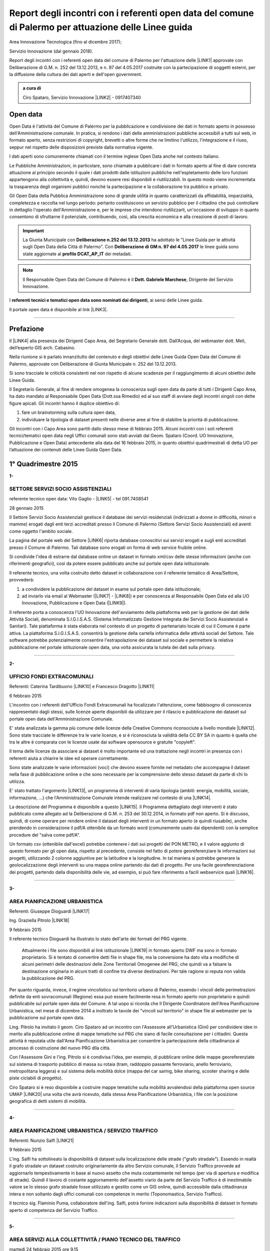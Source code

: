 
.. _h6f23e4e531931e486b618482c3246:

Report degli incontri con i referenti open data del comune di Palermo per attuazione delle Linee guida
######################################################################################################

Area Innovazione Tecnologica (fino al dicembre 2017);

Servizio Innovazione (dal gennaio 2018).

Report degli incontri con i referenti open data del comune di Palermo per l'attuazione  delle  \ |LINK1|\  approvate con Deliberazione di G.M.  n. 252 del 13.12.2013, e n. 97 del 4.05.2017 costruite con la partecipazione di soggetti esterni, per la diffusione della cultura dei dati aperti e dell'open government.

.. admonition:: a cura di

    Ciro Spataro, Servizio Innovazione
    \ |LINK2|\  - 0917407340

.. _h545127c2e273972376f4f4d7369047:

Open data
*********

Open Data è l'attività del Comune di Palermo per la pubblicazione e condivisione dei dati in formato aperto in possesso dell'Amministrazione comunale. In pratica, si rendono i dati delle amministrazioni pubbliche accessibili a tutti sul web, in formato aperto, senza restrizioni di copyright, brevetti o altre forme che ne limitino l'utilizzo, l'integrazione e il riuso, seppur nel rispetto delle disposizioni previste dalla normativa vigente.

I dati aperti sono comunemente chiamati con il termine inglese Open Data anche nel contesto italiano.

Le Pubbliche Amministrazioni, in particolare, sono chiamate a pubblicare i dati in formato aperto al fine di dare concreta attuazione al principio secondo il quale i dati prodotti dalle istituzioni pubbliche nell'espletamento delle loro funzioni appartengono alla collettività e, quindi, devono essere resi disponibili e riutilizzabili. In questo modo viene incrementata la trasparenza degli organismi pubblici nonchè la partecipazione e la collaborazione tra pubblico e privato.

Gli Open Data della Pubblica Amministrazione sono di grande utilità in quanto caratterizzati da affidabilità, imparzialità, completezza e raccolta nel lungo periodo: pertanto costituiscono un servizio pubblico per il cittadino che può controllare in dettaglio l'operato dell'Amministrazione e, per le imprese che intendono riutilizzarli, un'occasione di sviluppo in quanto consentono di sfruttarne il potenziale, contribuendo, così, alla crescita economica e alla creazione di posti di lavoro.


..  Important:: 

    La Giunta Municipale con \ |STYLE0|\  ha adottato le "Linee Guida per le attività sugli Open Data della Città di Palermo". 
    Con \ |STYLE1|\  le linee guida sono state aggiornate al \ |STYLE2|\  dei metadati.


..  Note:: 

    Il Responsabile Open Data del Comune di Palermo è il \ |STYLE3|\ , Dirigente del Servizio Innovazione.

I \ |STYLE4|\ , ai sensi delle Linee guida.

Il portale open data è disponibile al link \ |LINK3|\ . 

--------

.. _ha5737806522562542e4e1431e2a3d:

Prefazione
**********

Il \ |LINK4|\  alla presenza dei Dirigenti Capo Area, del Segretario Generale dott. Dall’Acqua, del webmaster dott. Meli, dell’esperto GIS arch. Cabasino.

Nella riunione si è parlato innanzitutto del contenuto e degli obiettivi delle Linee Guida Open Data del Comune di Palermo, approvate con Deliberazione di Giunta Municipale n. 252 del 13.12.2013. 

Si sono tracciate le criticità consistenti nel non rispetto di alcune scadenze per il raggiungimento di alcuni obiettivi delle Linee Guida. 

Il Segretario Generale, al fine di rendere omogenea la conoscenza sugli open data da parte di tutti i Dirigenti Capo Area, ha dato mandato al Responsabile Open Data (Dott.ssa Rimedio) ed al suo staff di avviare degli incontri singoli con dette figure apicali. Gli incontri hanno il duplice obiettivo di: 

#. fare un brainstorming sulla cultura open data, 

#. individuare la tipologia di dataset presenti nelle diverse aree al fine di stabilire  la priorità di pubblicazione.

Gli incontri con i Capo Area sono partiti dallo stesso mese di febbraio 2015. Alcuni incontri con i soli referenti tecnici/tematici open data negli Uffici comunali sono stati avviati dal Geom. Spataro (Coord. UO Innovazione, Pubblicazione e Open Data) antecedente alla data del 16 febbraio 2015, in quanto obiettivi quadrimestrali di detta UO per l’attuazione dei contenuti delle Linee Guida Open Data.

.. _h206234243142219796444632b6b5860:

1° Quadrimestre 2015
********************

\ |STYLE5|\ 

.. _h805e273c64147c776b2a4355c5e598:

SETTORE SERVIZI SOCIO ASSISTENZIALI
===================================

referente tecnico open data: Vito Gaglio - \ |LINK5|\  - tel 091.7408541

28 gennaio 2015

Il Settore Servizi Socio Assistenziali gestisce il database dei servizi residenziali (indirizzati a donne in difficoltà, minori e mamme) erogati dagli enti terzi accreditati presso il Comune di Palermo (Settore Servizi Socio Assistenziali) ed aventi come oggetto l'ambito sociale. 

La pagina del portale web del Settore \ |LINK6|\  riporta database conoscitivi sui servizi erogati e sugli enti accreditati presso il Comune di Palermo. Tali database sono erogati on forma di web service fruibile online.

Si condivide l'idea di estrarre dal database online un dataset in formato xml/csv delle stesse informazioni (anche con riferimenti geografici), così da potere essere pubblicato anche sul portale open data istituzionale.

Il referente tecnico, una volta costruito detto dataset in collaborazione con il referente tematico di Area/Settore, provvederà: 

1) a condividere la pubblicazione del dataset in esame sul portale open data istituzionale; 

2) ad inviarlo via email al Webmaster (\ |LINK7|\  - \ |LINK8|\ ) e per conoscenza al Responsabile Open Data ed alla UO Innovazione, Pubblicazione e Open Data (\ |LINK9|\ ).

Il referente porta a conoscenza l'UO Innovazione dell'avviamento della piattaforma web per la gestione dei dati delle Attività Sociali, denominata S.I.G.I.S.A.S. (Sistema Informatizzato Gestione Integrata dei Servizi Socio Assistenziali e Sanitari). Tale piattaforma è stata elaborata nel contesto di un progetto di partenariato locale di cui il Comune è parte attiva. La piattaforma  S.I.G.I.S.A.S. consentirà la gestione della cartella informatica delle attività sociali del Settore. Tale software potrebbe potenzialmente consentire l'estrapolazione dei dataset sul sociale e permettere la relativa pubblicazione nel portale istituzionale open data, una volta assicurata la tutela dei dati sulla privacy.

--------

\ |STYLE6|\ 

.. _h305333421943197f237676b4325366:

UFFICIO FONDI EXTRACOMUNALI
===========================

Referenti: Caterina Tardibuono \ |LINK10|\  e Francesco Dragotto \ |LINK11|\  

6 febbraio 2015

L'incontro con i referenti dell'Ufficio Fondi Extracomunali ha focalizzato l'attenzione, come fabbisogno di conoscenza rappresentato dagli stessi, sulle licenze aperte disponibili da utilizzare per il rilascio e pubblicazione dei dataset sul portale open data dell'Amministrazione Comunale.

E' stata analizzata la gamma più comune delle licenze della Creative Commons riconsociute a livello mondiale \ |LINK12|\ . Sono state tracciate le differenze tra le varie licenze, e si è riconosciuta la validità della CC BY SA in quanto è quella che tra le altre è  comparata con le licenze usate dai software opensource e gratuite "copyleft". 

Il tema delle licenze da associare ai dataset è molto importante ed una trattazione negli incontri in presenza con i referenti aiuta a chiarire le idee ed operare correttamente.

Sono state analizzate le varie informazioni (voci) che devono essere fornite nel metadato che accompagna il dataset nella fase di pubblicazione online e che sono necessarie per la comprensione dello stesso dataset da parte di chi lo utilizza.

E' stato trattato l'argomento \ |LINK13|\ , un programma di interventi di varia tipologia (ambiti: energia, mobilità, sociale, informazione, …) che l'Amministrazione Comunale intende realizzare nel contesto di una \ |LINK14|\ . 

La descrizione del Programma è disponibile a questo \ |LINK15|\ . Il Programma dettagliato degli interventi è stato pubblicato come allegato ad la Deliberazione di G.M. n. 253 del 30.12.2014, in formato pdf non aperto. Si è discusso, quindi, di come operare per rendere online il dataset degli interventi in un formato aperto (e quindi riusabile), anche prendendo in considerazione il pdf/A ottenibile da un formato word (comunemente usato dai dipendenti) con la semplice procedure del "salva come pdf/A". 

Un formato csv (ottenibile dall'excel) potrebbe contenere i dati sui progetti del PON METRO, e il valore aggiunto di questo formato per gli open data, rispetto al precedente, consiste nel fatto di potere georeferenziare le informazioni sui progetti, utilizzando 2 colonne aggiuntive per la latitudine e la longitudine. In tal maniera si potrebbe generare la geolocalizzazione degli interventi su una mappa online partendo dai dati di progetto. Per una facile georeferenziazione dei progetti, partendo dalla disponibilità delle vie, ad esempio, si può fare riferimento a facili webservice quali \ |LINK16|\ .

--------

\ |STYLE7|\ 

.. _h1f6c5c5d1c596d25486d373d1374d5:

AREA PIANIFICAZIONE URBANISTICA
===============================

Referenti: Giuseppe Dioguardi \ |LINK17|\  

Ing. Graziella Pitrolo \ |LINK18|\  

9 febbraio 2015

Il referente tecnico Dioguardi ha illustrato lo stato dell'arte dei formati del PRG vigente.

 Attualmente i file sono disponibili al link istituzionale \ |LINK19|\  in formato aperto DWF ma sono in formato proprietario. Si è tentato di convertire detti file in shape file, ma la conversione ha dato vita a modifiche di alcuni perimetri delle destinazioni delle Zone Territoriali Omogenee del PRG, che quindi va a falsare la destinazione originaria in alcuni tratti di confine tra diverse destinazioni. Per tale ragione si reputa non valida la pubblicazione del PRG.

Per quanto riguarda, invece, il regime vincolistico sul territorio urbano di Palermo, essendo i vincoli delle perimetrazioni definite da enti sovracomunali (Regione) essa può essere facilmente resa in formato aperto non proprietario e quindi pubblicabile sul portale open data del Comune. A tal uopo si ricorda che Il Dirigente Coordinatore dell'Area Pianificazione Urbanistica, nel mese di dicembre 2014 a inoltrato le tavole dei "vincoli sul territorio" in shape file al webmaster per la pubblicazione sul portale open data.

Ling. Pitrolo ha invitato il geom. Ciro Spataro ad un incontro con l'Assessore all'Urbanistica (Gini) per condividere idee in merito alla pubblicazione online di mappe tematiche sul PRG che siano di facile consultazione per i cittadini. Questa attività è reputata utile dall'Area Pianificazione Urbanistica per consentire la partecipazione della cittadinanza al processo di costruzione del nuovo PRG dlla città.

Con l'Assessore Gini e l'ing. Pitrolo si è condivisa l'idea, per esempio, di pubblicare online delle mappe georeferenziate sul sistema di trasporto pubblico di massa su rotaia (tram, raddoppio passante ferroviario, anello ferroviario, metropolitana leggera) e sul sistema della mobilità dolce (mappa del car saring, bike sharing, scooter sharing e delle piste ciclabili di progetto).

Ciro Spataro si è reso disponibile a costruire mappe tematiche sulla mobilità avvalendosi della  piattaforma open source UMAP \ |LINK20|\  una volta che avrà ricevuto, dalla stessa Area Pianificazione Urbanistica, i file con la posizione geografica di detti sistemi di mobilità.

--------

\ |STYLE8|\ 

.. _h2c2e60404a4a6457427b2a750b2077:

AREA PIANIFICAZIONE URBANISTICA / SERVIZIO TRAFFICO
===================================================

Referenti: Nunzio Salfi \ |LINK21|\  

9 febbraio 2015

L'ing. Salfi ha sottolineato la disponibilità di dataset sulla localizzazione delle strade ("grafo stradale"). Essendo in realtà il grafo stradale un dataset costruito originariamente da altro Servizio comunale, il Servizio Traffico provvede ad aggiornarlo tempestivamente in base al nuovo assetto che muta costantemente nel tempo (per via di apertura e modifica di strade). Quindi il lavoro di costante aggiornamento dell'assetto viario da parte del Servizio Traffico è di inestimabile valore se lo stesso grafo stradale fosse utilizzato e gestito come un GIS online, quindi accessibile dalla cittadinanza intera e non soltanto dagli uffici comunali con competenze in merito (Toponomastica, Servizio Traffico).

Il tecnico sig. Flaminio Puma, collaboratore dell'ing. Salfi, potrà fornire indicazioni sulla disponibilità di dataset in formato aperto di competenza del Servizio Traffico.

--------

\ |STYLE9|\ 

.. _h761b1e5f6d5141645803a106b46467:

AREA SERVIZI ALLA COLLETTIVITÀ / PIANO TECNICO DEL TRAFFICO
===========================================================

martedì 24 febbraio 2015 ore 9.15

DOTT. MANERI E DIRIGENTE DI SERVIZIO

Il Capo Area illustra le attività svolte dai Servizi. I dataset ritenuti di interesse prioritario dal Capo Area per la pubblicazione in open data sono i seguenti: 

* Piano Generale Traffico Urbano (PGTU), shape file, dataset con le previsioni e con l'individuazione delle Zone Blu di parcheggio, Accessi ZTL, Zone aree pedonali, Aree di sosta Disabili generici, Piste Ciclabili  

* PGTU, shape file, stato di attuazione delle previsioni

* Piano Parcheggi, shape file

* Mappa delle Circoscrizioni comunali, shape file

* Dataset sulla distribuzione anagrafica della popolazione residente (età, sesso, stranieri) nelle Circoscrizioni

* Dataset sulle tumulazioni, sepolture, morti, cremazioni per anno (GESCIM applicativo)

* Dataset sulle nascite, matrimoni, morti, stranieri con cittadinanza italiana, separazione e divorzi, stati patrimoniali, leva militare della popolazione residente

* Dataset sui residenti con diritto di voto nel comune, elenco cancellati, mappa con riportate le Sezioni Elettorali e le relative scuole e sezioni.

* Dataset su convocazioni degli organi collegiali, presenze e assenze di consiglieri comunali, consiglieri di circoscrizione, assessori per anno, sedute di commissione (da Open Municipio)

* Dataset sulla consistenza del personale addetto alle Circoscrizioni e postazioni decentrate sul territorio urbano

* Dataset sulle certificazioni rilasciate allo sportello (Circoscrizioni e/o postazioni)

Essi rappresentano indubbiamente dataset di importanza notevole per la cittadinanza e per il riuso che gli sviluppatori possono farne per creare servizi e app informative.

--------

\ |STYLE10|\ 

.. _h2e6b1415112624187f15ff6f7a6361:

AREA DELLA CULTURA
==================

giovedì 26 febbraio 2015 ore 9.30

DOTT.SSA CALANDRA e referenti open data

* BIBLIOTECHE \ |LINK22|\ 

* ATTIVITA' CULTURALI \ |LINK23|\  

* SPAZI MUSEALI \ |LINK24|\  

\ |STYLE11|\ :

* mappa/elenco dei musei comunali, dei teatri, delle biblioteche comunali, dei luoghi dell'arte e della cultura in generale, suddivise (se possibile) per Circoscrizione

* elenco in costante aggiornamento degli eventi e attività culturali/artistici organizzati o patrocinati dal Comune di Palermo (caricamento dati su pannello di controllo che prevede output in xml pe ril portale open data). Questo dataset potrebbe essere disponibile a seguito della creazione di un portale informativo della cultura (es.: cultura.comune.palermo.it) che conterrebbe sottosezioni per Palazzo Ziino, G.A.M., Cantieri Culturali della Zisa, ecc.

* elenco testi in dotazione alle biblioteche comunali (dal portale web LIBRARSI)

* dataset sull'Archivio storico, un inventario contenuto nel portale SI USA

* elenco dei personaggi illustri (presente nei siti tematici del portale web comunale)

* elenco delle opere custodite negli spazi museali comunali, es. G.A.M.

* elenco strade per Circoscrizione, shape file, (ufficio toponomastica, Salamone)

* elenco dei tronchi stradali (a cura dell'Ufficio Toponomastica), georeferenziazione dei civici per le vie della città già censite.

--------

\ |STYLE12|\ 

.. _h7c263d3363476147f7258354777284d:

AREA AMMINISTRATIVA RIQUALIFICAZIONE DEL TERRITORIO / SERVIZIO ESPROPRIAZIONI
=============================================================================

Referenti: sig.ra Alba \ |LINK25|\  - sig. Ribbeni 

5 febbraio 2015

La dott.ssa Alba e il Sig. Ribbeni hanno illustrato le loro attività di competenza e nell'ambito di queste, ritengono utile e interessante la pubblicazione del datset sulle "Procedure espropriative" in corso, quindi riferite fino all'anno 2014, e programmate per il periodo di riferimento del Programma Triennale delle Opere Pubbliche. 

Il dataset può contenere almeno le seguenti informazioni: 

* titolo dell'opera pubblica da realizzare per la quale si avvia il procedimento espropriativo

* indicazione del luogo in cui si deve effettuare l'esproprio

* eventuale ampiezza del luogo oggetto di esproprio (mq)

* data nella qual si avvia la procedura espropriativa.

I referenti tecnico e tematico condividendo l'utilità del rilascio pubblico di tale dataset si faranno portatori nei confronti del proprio dirigente per l'autorizzazione al rilascio stesso.

--------

\ |STYLE13|\ 

.. _h508261f474b5e2127da45732f7e28:

AREA VICE SEGRETERIA GENERALE 
==============================

Referenti: Inzerillo \ |LINK26|\ , Baudo \ |LINK27|\ , Buttitta (Commissario PM) \ |LINK28|\  

9 febbraio 2015

E' stata illustrata l'attività dell'Area, direttamente dal Dott. Di Peri, Dirigente e Responsabile della Trasparenza.

Sono stati illustrati i database gestiti dall'Area, in particolare il dataset sulle richieste di risarcimento da sinistri avvenuti nel territorio comunale. 

Il dataset individua: luogo del sinistro, data, e causa. 

Il dataset raccoglie circa 5 anni di dati sui sinistri avvenuti sulle vie della città.

Bonificato dalle informazioni afferenti alla privacy dei cittadini può essere pubblicato in formato aperto sul portale open data istituzionale.

Altro dataset potrebbe essere quello rappresentato dalle notifiche dei messi comunali, per il quale l'Ufficio chiederà a SISPI la possibilità di effettuare una vista sull'applicativo MESSI al fine di potere produrre dataset in formato aperto.

--------

\ |STYLE14|\ 

.. _h427530702f2b2f74737928696cb4fc:

AREA DELLA SCUOLA E DELL’INFANZIA
=================================

Dirigenti: L.Romano, S.Forcieri, Fiasconaro, C.Como e referenti tecnici e tematici dei Servizi.

19 marzo 2015 

La riunione ha coinvolto attivamente oltre al Dirigente Coordinatore, anche tutti e tre i Dirigenti di Servizio, con i rispettivi referenti tecnici e tematici. 

Si sono analizzate le competenze dell’Area e si sono evidenziati da subito i dataset sui quali i dipendenti lavorano per monitorare le attività istituzionali. E’ subito emersa la notevole quantità di dati che l’Area gestisce. Il dott. Forcieri, ad esempio, ha presentato una lista dettagliata di dataset, dai quali si potrebbero  sviluppare servizi e applicazioni a vantaggio dell'intera comunità di utenti:

* Dataset - " Dimensionamento" - cassetto logistico delle Scuole cittadine dell'obbligo Statali, ricadenti nelle 8 Circoscrizioni. Contenente la specifica della tipologia di Scuola, Sedi, Plessi, Numero totali di: classi,alunni, aule; capienza( ai sensi del D.M.12/75);

* Dataset - " Report alunni disabili"- con la specifica del numero di alunni disabili per tipologia di  Scuola (materna, primaria,media) e per gravità; 

* Dataset- "Ausilioteca Multimediale"- Contenente la specifica degli ausili e delle attrezzature specifiche in dotazione delle Scuole- inoltre sarà resa operativa a breve sul portale della scuola dalla  SISPI; 

* Dataset -" Dimensionamento Alunni"- Contenente la specifica delle classi e/o sezioni, degli alunni  frequentanti, la sede e/o i plessi di ogni singola Istituzione Scolastica; 

* Dataset -" Sovradimensionamento- Sottodimensionamento "- contenente i dati relativi allo stato  attuale dell'utenza, della potenziale utenza rapportato alla capienza, prevista ai sensi del D.M. 12/75 , di tutte le Istituzioni Scolastiche ricadenti nelle 8 Circoscrizioni; 

* Dataset -"Edifici Scolastici"- contenente la specifica se di proprietà Comunale o in locazione ; 

* Dataset- "Contributi" - contenente il report dei contributi assegnati alle scuole cittadine per oneri e  manutenzione sulla base del numero di aule e classi, come previsto da regolamento Comunale. 

* Dataset – “Trasporto alunni per particolari esigenze scolastiche” – contenente i dati relativi al  numero di Scuole interessate, numero degli alunni interessati, numero mezzi e percorsi. 

* Prospetto relativo all'erogazione dei contributi alle Istituzioni Scolastiche per l'erogazione del servizio  di Assistenza Specialistica per gli anni scolastici 2012/2013, 2013/2014, 2014/2015; 

* Banca dati relativa alla suddivisione per circoscrizioni delle Istituzioni Scolastiche, con indicazione  del numero dei minori portatori di handicap grave ( art.3 comma 3 legge 104/92 ), per i quali, in sede  di gruppo misto, viene richiesta la figura dell'Operatore Specializzato; 

* Graduatorie elaborate a seguito di bando pubblico, suddivise per i tre profili: Operatore  Specializzato, Assistente alla comunicazione, l'assistenza ai minorati della vista.

Altri dataset esposti dagli altri dirigenti (Capo Area L. Romano, C. Como e Fiasconaro) e dai referenti open data sono:

* georeferenziazione dei bacini di utenza per la scuola

* dataset dell’età scolastica degli alunni e fabbisogno scolastico (richieste di iscrizione alla scuola comunale)

* mappa georeferenziata delle scuole

* dataset delle manifestazioni (es. “La scuola adotta la città”)

* dataset sui percorsi degli scuolabus

* Liste di attesa per l’iscrizione alla scuola

* Dispersione scolastica (alunni che abbandonano ogni anno la scuola)

* Lista degli educatori nelle scuole

* Itinerari dei Pedibus, iniziativa avviata su alcune scuole in via sperimentale

* Costi di gestione per gli asili comunali.

Indubbiamente il valore di questi dataset è straordinario e la disponibilità pubblica potrebbe permettere di creare mappe informative tematiche per una migliore programmazione delle politiche sociali (es. con il dataset sulla dispersione scolastica per scuola e quindi per quartiere e circoscrizione).

E’ stato fatto emergere, dai presenti alla riunione, l’esigenza di un persorso formativo dei referenti per meglio strutturare le procedure di pubblicazione open data. Il webmaster si è reso disponibile ad un ulteriore incontro approfondito con i referenti e dirigenti finalizzato a conoscere dettagliatamente la tipologia di dati raccolti e gestiti dagli uffici attualmente con fogli excel, al fine di creare un pannello di controllo (applicativo web)  in grado di gestire al meglio i dati sia per una visualizzazione utente come sito web e contemporaneamente per soddisfare la necessità di fare open data dinamicamente aggiornati.

--------

\ |STYLE15|\ 

.. _h7b3d4e5e5950731831f35271644f11:

AREA DELLE RISORSE UMANE
========================

Dirigente Capo Area dott.ssa Vicari, referenti tecnici e tematici

venerdì 27 marzo 2015

La riunione ha subito messo in luce la tipologia di dati che l'Area tratta: 

* dati sugli status del personale dipendente. 

* Dipendenti per categoria, 

    * andati in pensione, in part time, 

    * ex LSU stabilizzati, 

* U.O. dei Servizi, 

* numero dei provvedimenti disciplinari suddiviso per categoria, ecc.

Alcuni dati vengono caricati e gestiti in applicativi costruiti da Sispi e quindi è possibile aprire una "vista" per produrre dataset in XML da linkare nel portale istituzionale degli open data.

Durante la riunione i referenti tecnici e tematici hanno concordato di produrre un elenco dei dataset contenenti i dati che trattano per competenza da inviare alla capo Area, la quale li condividerà via email con il Responsabile Open Data.

--------

\ |STYLE16|\ 

.. _h763a422860412d4a2e4540348381c2:

AREA DELLA POLIZIA MUNICIPALE
=============================

Incontro con referenti open data dott.ssa Impinna e dott. Renda

15 aprile 2015 

La Polizia Municipale gestisce diverse attività di controllo e monitoraggio del territorio.

Di seguito si elencano i dataset disponibili presso gli uffici del Comando, esposti dai referenti:

#. monitoraggio dell’inquinamento acustico 2013-2014

#. controllo degli esercizi commerciali - attività della cosiddetta Movida 2014

#. monitoraggio dell’esercizio abusivo di parcheggiatore 2013-2014

#. controllo dei veicoli abbandonati 2014

#. database delle infrazioni al codice della strada  dal 2010 al 2014 

Nel confronto con i referenti è emerso che dei sopra elencati dataset si potrebbe pubblicare il file in versione kml, in quanto diversi dataset sono gestiti direttamente su mappe online. Parallelamente la mappa su google dei tematismi potrebbe trovare la sua collocazione nel sito tematico della Polizia Municipale al fine di far visualizzare al cittadino le informazioni frutto dell’attività di competenza.

Si è parlato anche di potere predisporre nel portale web della Polizia Municipale un servizio al cittadino per individuare il sito geografico nel quale viene custodita l'autovettura prelevata dal carro attrezzi,  a seguito di contestazione di infrazioni al Codice della Strada per la quale è prevista la rimozione e contestuale collocazione in uno dei garage convenzionati con il Comune di Palermo per la custodia delle autovetture. 

I referenti porteranno all’attenzione del Comandante i suddetti dataset per condividere le priorità di pubblicazione online.

--------

\ |STYLE17|\ 

.. _h12d7e37497714214c104d6d7f544cc:

AREA DELLE ATTIVITA' PRODUTTIVE 
================================

Incontro con Dirigente Occupazione suolo pubblico e pubblicità, dott.ssa Pennini

Incontro con referente open data 

22 aprile 2015 

La dott.ssa Pennisi ha illustrato le tipologie di dati gestiti dall'Area Attività Produttive SUAP. 

La maggior parte dei dati sono gestiti e catalogati all'interno dell'applicativo gestionale SUPERA attraverso il quale l'Area introita tutte le istanze provenienti dai privati.

Gli applicativi gestionali, quindi, rappresentano la fonte dei dataset che possono essere pubblicati nel portale istituzionale  Open Data attraverso una "vista" da effettuare (query) per la creazione di un formato xml del dataset che risulterebbe sempre aggiornato dall'operatore che fa data entry.

I dataset ritenuti adatti alla pubblicazione, condivisi con la Dirigente dott.ssa Pennisi, sono almeno i seguenti:

* passi carrabili, autorizzazioni rilasciate (via e n. civico)

* alberghi, ristoranti, bar, trattorie (ragione sociale, via e n.civico)

* artigianato alimentare (ragione sociale, via e n.civico)

* artigianato delle attività che erogano servizi: parrucchierie, carrozzieri, meccanici, ecc.  (ragione sociale, via e n.civico)

* Noleggio veicoli (ragione sociale, via e n.civico)

* case di cura private dove c'è il servizio mensa (ragione sociale, via e n.civico)

* mercatini rionali (localizzazione geografica, giorno di effettuazione).

--------

Il primo quadrimestre 2015 dell’UO Innovazione, Pubblicazione e Open Data si è concluso con la realizzazione di n. 12 incontri con referenti tecnici/tematici open data e con Dirigenti Capo Area.

Altresì nel primo quadrimestre 2015 si è svolto un \ |LINK29|\ .

--------

.. _h3e1748b15587161503e214d513e4e48:

2° Quadrimestre 2015
********************

\ |STYLE18|\ 

.. _h163b2532383753672602a372f464f77:

AREA INNOVAZIONE, COMUNICAZIONE, SPORT E AMBIENTE / UFFICIO AMBIENTE 
=====================================================================

Incontro con referente tematico, Antonio Badami

18 maggio 2015

Con il referente sono stati analizzati i possibili dataset da pubblicare concernenti le competenze dell'Ufficio Ambiente.

Un dataset interessante ed utile potrebbe essere quello degli inquinanti in atmosfero, dettagliati per tipologia di inquinante, giorno e data di rilevamento, stazione di rilevamento. L'attività di gestione dei dati dell'inquinamento atmosferico rilevato dalle cabine fisse di monitoraggio è assegnata alla RAP SPA, la società che gestisce la raccolta dei rifiuti e conferimento in discarica. Questo dataset sugli inquinanti, in formato csv, può essere richiesto dall'Ufficio Ambiente alla RAP

Altro dataset interessante è relativo alla quantità di rifiuti in cemento amianto bonificati dall'Amministrazione Comunale nelle aree pubbliche, attraverso società specializzate. Il dataset può contenere il sito geografico bonificato, la quantità e la Circoscrizione o quartiere relativo.

Attraverso una verifica con l'UO Rifiuti e Siti Inquinati si verificherà la possibilità di produrre un dataset analogo consistente nella quantità e dislocazione delle discariche illegali di rifiuti bonificati dalla RAP. 

Un altro dataset è quello relativo alla quantità di rifiuti differenziati e indifferenziati raccolti dalla RAP per mese e per anno solare.

Il referente tematico provvederà a verificare se è possibile raccogliere i dati sulla localizzazione delle fontanelle pubbliche in città per la produzione di un dataset.

Infine un ulteriore dataset può essere richiesto dall'Ufficio Ambiente alla Società AMG ENERGIA per la quantificazione e consistenza dell'impianto di pubblica illuminazione della città.

--------

\ |STYLE19|\ 

.. _h4c50105371a36153783d611e334621:

AREA SVILUPPO ORGANIZZATIVO / UFFICIO VICE CAPO DI GABINETTO - RELAZIONI INTERNAZIONALI E CERIMONIALE SINDACO
=============================================================================================================

Incontro con referente tematico, ALBERTO MANDALARI \ |LINK30|\  E CATERINA DI CARA \ |LINK31|\  

25 maggio 2015

I dataset disponibili nel Servizio sono i seguenti:

* elenco delle cerimonie e commemorazioni (a cura del Sindaco)

* elenco degli eventi patrocinati dal Comune 

* elenco dei gemellaggi effettuati dal Comune di Palermo con altre città.

--------

\ |STYLE20|\ 

.. _h6d19525465653c422c244e527d7d3c5f:

AREA VERDE E VIVIBILITÀ’ URBANA
===============================

Incontro con referente M.Campagna \ |LINK32|\  e Archimede Santoro 

15 giugno 2015

I referenti hanno relazionato in merito alla presenza di un ATLANTE DEL VERDE, un programma acquistato molti anni fa nel quale sono stati inseriti dati (anche geograficamente referenziati) sulle aree verdi di Palermo. Un programma che usa un database con filemaker 5. Dal 2008 il programma non è stato più utilizzato per il caricamento dati. L’ATLANTE può rilasciare database di dati in formato csv o shape file.  

Esiste inoltre un database delle potature degli alberi della città, basato su Microsoft Excel. E un altro database per valutare costantemente la consistenza statica dell’albero (VTA).

Un ulteriore database riguarda i dati sulla gestione della cura del verde (pulitura, scerbatura, piantumazione,..).

Detti database se resi online potrebbero essere di enorme valore aggiunto per la cittadinanza e a tal uopo si condivide con i referenti la proposta, che deve essere portata all’attenzione del Capo Area Verde, di creare nel sito tematico dell’Area Verde \ |LINK33|\  un ATLTANTE DEL VERDE, una macro area all’interno della quale pubblicare database tematici quali, giardini pubblici, giardini storici, verde diffuso, verde nelle scuole, potature, piantumazioni, ecc. Tale ATLANTE DEL VERDE dovrebbe essere referenziato geograficamente permettendo così al cittadino l'individuazione geografica dei siti verdi e delle attività condotte dal personale dell’Area Verve e Vivibilità. 

I referenti open data si faranno portatori nei confronti del Capo Area della presente proposta.

--------

\ |STYLE21|\ 

.. _h34e2c6d582344e3d6d60e487d7d15:

AREA INNOVAZIONE TECNOLOGICA, COMUNICAZIONE, SPORT E AMBIENTE / UFFICIO SPORT E IMPIANTI SPORTIVI
=================================================================================================

Incontro con referente Sabina Buccheri \ |LINK34|\  , tel 091.7409105

21 luglio 2015

L'Ufficio Sport e Impianti sportivi non utilizza applicativi gestionali per le attività di competenza. Ha invece un portale web tematico dedicato \ |LINK35|\   il cui aggiornamento è curato anche dalla referente open data, Sig.ra Buccheri.

Di seguito si elencano i dataset che gestisce l'Ufficio Sport.

* elenco degli impianti sportivi comunali con la descrizione delle caratteristiche fisiche, anno di costruzione, possibilità per l'accesso ai diversamente abili, capienza del pubblico, telefono, fax, email, discipline sportive praticate;

* elenco delle assegnazioni stagionali degli spazi pubblici sportivi alle Società sportive che ne fanno richiesta, secondo un \ |LINK36|\ . Nel periodo di Luglio Agosto di ogni anno le Società sportive fanno richiesta all'Ufficio Sport per l'assegnazione di spazi pubblici sportivi e successivamente, nel rispetto del regolamento comunale si effettuano le assegnazioni;

* elenco delle palestre scolastiche (delle scuole medie ed elementari) disponibili nel pomeriggio per lo svolgimento delle attività sportive gestite da Associazioni sportive che ne fanno richiesta. Viene stipulato un Atto d'Obbligo tra Comune e Associazione/Società sportiva per la regolamentazione degli impegni;

* elenco degli eventi che vengono realizzati  all'interno delle 11 strutture sportive comunali (di diversa natura: sport, religioso, artistico, ecc.).

Tali dataset sono stati condivisi anche dalla Dirigente dell'Ufficio Sport e Impianti sportivi, dott.ssa Fernanda Ferreri, per la pubblicazione nel portale open data. Si è condivisa l'utilità che i cittadini possono trarre dalla conoscenza di dati e informazioni che afferiscono al mondo delle attività sportive. Gli sviluppatori che liberamente creeranno mappe georeferenziate dalla disponibilità di tali dataset, contribuiranno alla divulgazione della conoscenza delle discipline sportive gestite dalle società sportive e dall'Amministrazione nel territorio comunale.

--------

\ |STYLE22|\ 

.. _h857259245e891b72554d114c5435:

AREA CULTURA / BIBLIOTECA CASA PROFESSA
=======================================

Incontro con referente Mauro Costa \ |LINK37|\  

29 luglio 2015

La Biblioteca comunale di Casa Professa non utilizza applicativi gestionali a parte LIBRARSI \ |LINK38|\  che è un interfaccia web pubblica per la ricerca dei testi e delle opere disponibili in consultazione presso la sede della Biblioteca. Librarsi fa riferimento, per la catalogazione, a OPAC SBN CATALOGO NAZIONALE \ |LINK39|\  che è la piattaforma di catalogazione di tutte le biblioteche pubbliche d’Italia. Lo strumento di ricerca della piattaforma Librarsi consente di visualizzare i dati della catalogazione del testo in formato aperto (selezione UNIMARC).

Il caricamento dei dati, per la visualizzazione dei contenuti su Librarsi, avviene sulla piattaforma online SBNA WEB utilizzata  a livello nazionale.

Un ulteriore progetto in termini di servizio web erogato dalla Biblioteca di Casa Professa è rappresentato dalla mappa letteraria georeferenziata, una mappa su google maps che individua luoghi oggetto di citazione da parte di personaggi illustri nel campo della cultura e letteratura del passato di Palermo. I contenuti della mappa sono rilevati dai dati già presenti nella piattaforma Librarsi. Il progetto della mappa letteraria si è arrestato qualche anno fa, ma rappresenta un valido modello di visualizzazione dei contenuti letterari che hanno un preciso riferimento a luoghi di Palermo (citazioni di viaggiatori quali Goethe, citazioni di lettere di personaggi illustri, ecc.). Indubbiamente è un progetto che merita di essere ripreso e per valorizzare le peculiarità dei luoghi palermitani attraverso le citazione della letteratura.

I dataset disponibili presso la Biblioteca comunale di Casa Professa sono:

* 6.000 manoscritti, di cui 1259 già scansionati in formato jpg a 300 dpi e 150 dpi;

* catalogo di 62 volumi per circa 20.000 cartoline  e foto della  collezione Di Benedetto donate alla Biblioteca comunale, di cui 5 album già scansionati digitalmente che riguardano specificatamente la città di Palermo;

* 1.038 incunaboli; 

* 21 mila volumi dell'XVIII secolo; 

* 6 mila volumi del XVI secolo;  

* 14 mila volumi del XVII secolo; 

* 150 mila volumi del XIX secolo; 

* circa 133 mila volumi di materiale moderno; 

* 60 mila lettere di siciliani illustri; 

* Nummarium, una collezione di oltre 1.000 monete arabe; 

* Famedio dei Siciliani illustri, una collezione di 371 ritratti;

* catalogo di circa 370 cd e dvd (materiale audio e video donato alla Biblioteca)

La scansione digitale di molte opere artistiche e librarie custodite dalla Biblioteca potrà portare alla pubblicazione non appena saranno definite le tipologie di licenze da applicare per il riuso.

--------

.. _h197664181968726f5b7684032763a2f:

3° Quadrimestre 2015
********************

\ |STYLE23|\ 

.. _h57745c137c7177666742b5083763:

AREA PARTECIPAZIONE, DECENTRAMENTO, SERVIZI AL CITTADINO E MOBILITA' / UFFICIO DEL PIANO TECNICO DEL TRAFFICO
=============================================================================================================

Polo Tecnico

Incontro con referente Nunzio Salfi, Flaminio Puma e Dirigente Ufficio, dott. Roberto Biondo

7 ottobre 2015, ore 9.00

Il Dirigente ha innanzitutto manifestato l'esigenza di rappresentare i dati contenuti nelle Ordinanze Dirigenziali dell'Ufficio Traffico (circa 2000 all'anno) sull mappe di GoogleMaps.  Ciò al fine di avere un monitoraggio geografico delle autorizzazioni rilasciate sul territorio (spesso si tratta di autorizzazioni agli scavi su strada da parte di RAP, e soggetti privati quali ENEL, operatori connettività internet e telefonia).

La creazione di mappe sul web soddisfa altresì l'esigenza di comunicazione efficace al cittadino e le esigenze di pubblicazione in open data, essendo GoogleMaps uno strumento che permette il download del dataset geografico in formato aperto (tramite il formato KML utilizzato dall'azienda Google nella stessa pagina che ospita la mappa), utilizzabile per ulteriori riusi da parte dei soggetti interessati.

L'Ufficio attualmente produce le Ordinanze Dirigenziali attraverso l'utilizzo di Word (suite Microsoft Office), della stampante fino allo step della firma del Dirigente, quindi si procede con scansione del documento firmato per la pubblicazione nel portale web istituzionale. La scansione produce un formato pdf immagine dal quale non è possibile estrapolare digitalmente i dati contenuti in esso. Risulta evidente come l'ausilio di un applicativo gestionale consentirebbe all'ufficio di gestire efficacemente l'intero ciclo di vita dell'atto fino alla pubblicazione online, ottemperando così agli obblighi normativi (Codice Amministrazione Digitale e D.Lgs. 33/2013 Amministrazione Trasparente) che prevedono la pubblicazione degli atti in formato di tipo aperto per l'eventuale riutilizzo.

L'Ufficio comunica che ha appena inviato (la settimana scorsa) al Webmaster per la pubblicazione nel portale open data alcuni dataset di rilievo per le competenze gestite dall'ufficio, si tratta degli Shape file di: 

* Piano Generale del Traffico Urbano (PGTU),

* Piste ciclabili 

* Zona a Traffico Limitato (ZTL)

* Aree pedonali

* Posti H.

Questi dataset rappresentano una base importante per costruire (da parte di terzi) utili mappe per i cittadini con le informazioni della pianificazione comunale in ambito mobilità.

Si è in attesa della pubblicazione online da parte del Webmaster.

Si rappresenta infine la volontà dell'Ufficio a pubblicare in open data il file KML della mappa (creata da Ciro Spataro: \ |LINK40|\ ) delle piste ciclabili  che con una specifica Ordinanza Dirigenziale del 1 ottobre 2015 sono state autorizzate ad essere percorse dai ciclisti in alcune corsie preferenziali dei bus urbani. Dalla mappa l'ufficio esporta facilmente il file KML per l'invio al Webmaster per la pubblicazione in open data.

--------

\ |STYLE24|\ 

.. _h6673715470d62a7931192e1172131d:

AREA AMMINISTRATIVA DELLA RIQUALIFICAZIONE URBANA E DELLE INFRASTRUTTURE / UFFICIO ESPROPRIAZIONI
=================================================================================================

POLO TECNICO

REFERENTI Michela Alba, Cesare Cozzo, Dirigente dott. Giuseppe Sacco

7 OTTOBRE 2015, ore 11.00

L'ufficio Espropriazioni ha illustrato le competenze svolte e ha manifestato la disponibilità nel pubblicare un dataset consistente nell'elenco delle aree nel territorio per le quali sono state avviate o concluse le procedure espropriative propedeutiche alla realizzazione di opere pubbliche previste nel Piano delle Opere Pubbliche comunale.

Il dataset, al netto dei dati afferenti a privacy degli individui (nomi dei soggetti ai quali è diretto il procedimento espropriativo) potrebbe contenere i seguenti dati in un foglio elettronico:

* geolocalizzazione dell'area oggetto del procedimento espropriativo,

* tipologia di opera pubblica da realizzare sull'area oggetto dell'espropriazione,

* descrizione dell'iter della procedura espropriativo: "iter in itinere" o "iter concluso".

Il dataset potrebbe essere aggiornato con frequenza annuale dall'ufficio competente.

L'Ufficio Espropriazioni manifesta l'interesse all'utilizzo di un applicativo informatico per la gestione ottimale delle procedure espropriative che attualmente avviene avvalendosi prevalentemente del supporto cartaceo, ciò consentirebbe un ottimizzazione dei flussi di lavoro di competenza dell'ufficio.

Si riporta infine un ulteriore informazione anche se non strettamente correlata alla tematica open data. Alcuni dipendenti dell'Ufficio ancora non sono dotati di posta elettronica e ciò rappresenta una criticità per la gestione dei carichi di lavoro.

\ |STYLE25|\ 

.. _h567c36357f1ec36632335242f463f6d:

AREA PARTECIPAZIONE, DECENTRAMENTO, SERVIZI AL CITTADINO E MOBILITA' / VI CIRCOSCRIZIONE
========================================================================================

REFERENTI: sig.ra  Bucaro (ref. tecnico) e sig.ra Damiano (ref. tematico)

4 NOVEMBRE  2015, ore 9.00

I referenti hanno illustrato abilmente le attività della VI Circoscrizione con particolare riferimento alla gestione dei dati trattati.

Una prima attività nella quale è anche coinvolta la sig.ra Bucaro è la raccolta, protocollazione e gestione della corrispondenza inviata dai cittadini alla VI Circ. e che riguarda principalmente la segnalazione di diversi tipi di disservizi (rifiuti rilasciati in aree non previste, illuminazione pubblica non attiva, strade e marciapiedi dissestati, cc.). 

La mole delle istanze che pervengono alla VI Circ. in multi modalità (email, telefonate, note cartacee) sono quantizzabili in oltre 1000 all'anno, quindi rappresenta una notevole mole di dati che ad oggi non risulta organizzata in database strutturati. Considerato che alle figure dei referenti è stato chiesto, dalle figure apicali, un report per tipologie di disservizi segnalati dai cittadini, Ciro Spataro ha proposto loro, mostrando un esempio pratico,  l'adozione di un semplice foglio elettronico (excel) nel quale possono essere descritte le seguenti tipologie di informazioni riguardo alle istanze inviate dai cittadini:

* Protocollo entrata

* Protocollo uscita all'Ufficio /Società che dovrà risolvere il problema

* Oggetto della richiesta / tipologia di richiesta (es. manto stradale o marciapiede dissestato, pali luce spenti, rifiuti su strada, ecc)

* Localizzazione della richiesta di servizio (es.: via Roma, n.6)

* Ufficio destinatario della richiesta (es.: RAP SpA)

* Esito da parte degli uffici interessati (es.: esitato oppure in via di risoluzione, ecc.)

Un tale dataset ottimizzato potrebbe diventare la base per un applicativo gestionale da utilizzare in tutte le Circoscrizioni comunali che ricevono la stessa tipologia di istanze dei cittadini.

La sig.ra Bucaro ha apprezzato l'utilità di un tale dataset per la raccolta e gestione organizzata delle  istanze,  confermano la volontà nell'adozione dello stesso.

La referente tematica, Sig.ra Damiano, ha mostrato un dataset, in formato excel, nel quale vengono ogni anno catalogate (e distinte per mesi) le tipologie di servizi erogati  dalla VI Circ. e che di seguito si elencano:

* benefici ENEL

* benefici GAS

* benefici ENEL/GAS

* agevolazioni TARI

* agevolazioni TASI/IMU

* buono socio sanitario per disagio abitativo

* buono socio sanitario per bonus bebè

* social card

* integrazione all'affitto, assegno per 3 figli minori

* assegno di maternità

* rilascio tesserino per la raccolta dei funghi

* rilascio tesserino venatorio

* rilascio pass per le zone di parcheggio a sosta (zone blu)

* rilascio pin per fruizione dei servizi online del comune

* pubblicazioni dei matrimoni contratti dai cittadini residenti nella VI Circ.

Questo dataset molto interessante per la tipologia di dati trattati, potrebbe essere prodotto anche dalle altre Circoscrizioni per avere un quadro generale dell'erogazione di questi servizi in tutta la città.

\ |STYLE26|\ 

.. _h14184e7b6a1b785f354a223f5b4575:

AREA DELLA SCUOLA
=================

REFERENTE: dott.ssa Giulia Di Matteo (ref. tematico) 

11 NOVEMBRE  2015, ore 9.30

La referente, insieme alle collaboratrici (Sig.ra Prestigiacomo),  ha illustrato dettagliatamente le competenze del Servizio Scuola dell'Infanzia che riguarda i servizi scolastici che vengono erogati ai bambini residenti a Palermo di età da 0 a 6 anni, suddivise tra scuole asili nido e scuole materne.

Il Servizio già utilizza il formato excel per la raccolta delle informazioni di ogni scuola, ma separa i dati in 2 database: uno per le scuole materne ed un altro per gli asili nido.

L'incontro a fatto emergere la necessità di unire i dati di 2 database in maniera tale da gestire univocamente tutte le informazioni e dati delle 2 tipologie di scuole. E' stato, quindi, condivisa, la strutturazione del seguente dataset, che rappresenta la base di partenza e che può essere arricchito con ulteriori colonne (attributi)  nella revisione annuale, se l'Ufficio ritiene utile:

* Nome scuola

* Tipo scuola

* Unita Didattica Educativa (UDE) per scuole materne

* Responsabile UDE

* Email dell'UDE dove ricade la scuola

* Responsabile amministrativo per gli Asili Nido

* Circoscrizione

* Ubicazione scuola

* Area calpestabile in mq della scuola

* Telefono scuola

* Numero sezioni della scuola

* Capacità ricettiva della scuola

* Lista di attesa della scuola per l'anno in corso

La scelta degli attributi del dataset, come sopra descritto, è stata effettuata pensando ad una facile comprensione da parte dei cittadini, sono state evitate quindi terminologie specifiche che spesso l'Ufficio utilizza ma che sarebbero state probabilmente di difficile comprensione da parte dell'utenza.

Tale dataset, una volta popolato di dati, sarà reso disponibile dal Titolare delle banche dati per la pubblicazione online nel portale open data. Il dataset in esame avrà una frequenza di aggiornamento annuale e si farà riferimento all'anno scolastico in un periodo successivo all'avvio delle attività.

E' stata ulteriormente trattata la questione del fabbisogno di un applicativo per la gestione di tali informazioni. La referente tematica trova utile l'uso del sopra indicato dataset, che al momento attuale gestisce in condivisione con le colleghe sulla piattaforma cloud del Google Drive, ma è logico pensare che partendo proprio dagli attributi del dataset si pensi alla realizzazione di un applicativo gstionale che può essere utilizzato dai diversi Servizi dell'Area della Scuola e dalle postazioni delle Unità Didattiche Educative (UDE).

E' stata, inoltre, trattata la proposta di realizzazione di un software che consente  di effettuare le iscrizioni alla scuola dell'infanzia 0-6 anni attraverso procedure online. Una prima ipotesi sperimentale avanzata dalla referente consiste nell'utilizzo dei "moduli" di Google che dovrebbe essere compilato da parte delle 4 UDE, dove tanti cittadini si recano per consegnare le iscrizioni cartacee. Le stesse UDE potrebbero inserire sul modulo Google anche i dati delle iscrizioni effettuate dai cittadini via email (nelle quali sono allegate scansioni di dichiarazioni). 

In questo modo il file excel, che Google genera in automatico dalla compilazione del modulo, permetterebbe: 

#. di gestire i dati di tutti i bambini iscritti in un unico database; 

#. di ottenere le graduatorie degli iscritti; 

#. di verificare quei casi in cui vengono effettuate iscrizioni contemporaneamente su due scuole, attività vietata dall'Amministrazione Comunale. 

Chiaramente l'ipotesi dell'utilizzo del modulo Google potrebbe rappresentare un primo esperimento (per un anno ad esempio) dal quale partire successivamente per la strutturazione di un software gestionale, creato ad hoc dalla Società Sispi, per le iscrizioni alla scuola dell'infanzia 0-6 anni.

La referente tematica si riserva un secondo incontro con Ciro Spataro per la creazione di tale modulo Google per l'iscrizione scolastica.

--------

\ |STYLE27|\ 

.. _h56154910434a21b497b221546773241:

AREA DELLA RIQUALIFICAZIONE URBANA / UFFICIO CITTÀ' STORICA
===========================================================

REFERENTE: Arch. Marcello Emo (ref. tecnico) 

23 DICEMBRE  2015, ore 9.30

L'Ufficio Città Storica creato nel 1994 gestisce ad oggi una notevole quantità di competenze territoriali relative ad autorizzazioni edilizie, opere pubbliche e controllo del territorio nei 4 mandamenti del Centro Storico della città.

\ |IMG1|\ 

L'arch. Emo illustra i dataset che vengono gestiti con il programma Geomedia, e che sono stati censiti nel mese di dicembre 2015 in un \ |LINK41|\ :

* Elenco delle istanze per il rilascio del provvedimento Edile con relativa geolocalizzazione dell'intervento;

* Elenco delle Autorizzazioni Edilizie  rilasciate dall'Ufficio Città Storica con relativa geolocalizzazione dell'intervento e link dell'atto dematerializzato;

* Elenco delle Concessioni Edilizie rilasciate dall'Ufficio Città Storica con relativa geolocalizzazione dell'intervento e link dell'atto dematerializzato

* Elenco dei Certificati di Agibilità Edilizie rilasciate dall'Ufficio Città Storica con relativa geolocalizzazione dell'intervento e link dell'atto dematerializzato;

* Elenco delle Unità Edilizie oggetto di contributo Regionale  legge regionale 25 del 1993;

* Elenco delle Unità Edilizie oggetto di concessione di contributi comunali del V e VI bando;

* Elenco del patrimonio scultoreo cittadino e dei beni vincolati con relativa geolocalizzazione del bene;

* Elenco delle unità edilizie geolocalizzate all'interno del Centro Storico con relativo stato di degrado;

* Elenco delle unità edilizie geolocalizzate all'interno del Centro Storico ove insistono Provvedimenti coattivi per la messa in sicurezza ed eliminazione pericolo pubblica incolumità, tipo Diffida, Lavori in danno, Ordinanza di Messa in sicurezza, Ordinanza di Sgombero, Somma Urgenza, Verbale di Inadempienza.

Tutti i dataset sono strutturati in maniera molto valida, contengono notevoli quantità di informazioni per la gestione delle competenze e sono georeferenziati.

L'arch. Emo assicura che la pubblicazione dei sopra elencati dataset è possibile eliminando i campi che fanno riferimento a dati sensibili.

L'accesso di più Servizi e Uffici allo stesso database consentirebbe di evitare il rilascio di atti (ordinanze autorizzazioni,..) in conflitto con altri precedenti atti rilasciati da Uffici diversi. E' il caso del database della consistenza del Patrimonio edilizio comunale che se reso interoperabile con quello dell'Ufficio Città Storica, consentirebbe di unificare la gestione dei dati.

Infine sul database delle  autorizzazioni rilasciate dal SUAP per occupazione di suolo pubblico (attività commerciali, lavori edili) nel Centro Storico, l'Ufficio Città Storica non ha accesso e quindi non visualizza i dati che sarebbero di grande utilità per il rilascio delle autorizzazioni anche da parte dell'Ufficio Città Storica.

Un integrazioni dei rispettivi database, o un interoperabilità, è auspicabile per l'ottimizzazione dei flussi di dati comuni a più Uffici comunali.

--------

.. _h147f216a42255f4d2c552496444a4:

1° Quadrimestre 2016
********************

\ |STYLE28|\  

.. _h612693b3628586c29a37465c384d4b:

AREA DELLA CULTURA - Ufficio Toponomastica
==========================================

REFERENTE: Arch. Michelangelo Salamone (ref. tecnico) 

1 FEBBRAIO 2016 ore 12.30 presso l'Ufficio Innovazione

L'Arch. Salamone dell'Ufficio Toponomastica (Area Cultura) ha illustrato le attività di costruione e aggiornamento del dataset dei numeri civici della città di Palermo.

Un applicativo gestionale creato ad hoc dalla SISPI permette di censire tutti i dati dei numeri civici con attributi e specifiche, secondo l'ordinamento ecografico, così denominato dall'Ufficio Toponomastica. Nell'applicativo vengono censiti sia i numeri civici esterni (su strada/piazze pubbliche)  che su spazi interni.

L'applicativo inoltre mette in diretta relazione la \ |LINK42|\  con i numeri civici permettendo, in questa maniera, una facile georeferenziazione.

Al fine di pubblicare il dataset sulla Rete dei Numeri Civici (RNC) l'Arch. Salamone sta predisponendo l'organizzazione di una riunione con la Sispi al fine di verificare sia il miglior formato del dataset da esporre pubblicamente che eventuali ulteriori informazioni utili da pubblicare nei metadati e che possono facilitare il riuso applicativo da parte della società.

Il dataset in esame è di estrema utilità - per esempio - per la determinazione dei pass che verranno rilasciati ai richiedenti l'accesso alla Zona  a Traffico Limitato, nei prossimi mesi. Il dataset permetterà di individuare gli esatti civici di ogni via che rientrano dentro o fruori la ZTL in quei casi in cui la perimetrazione della ZTL taglia una via/piazza.

--------

 

\ |STYLE29|\  

.. _h1859745259287f462b5219079597e16:

SCUOLA PROFESSIONALE A INDIRIZZO COMMERCIALE  "EINAUDI"
=======================================================

Via Mongerbino 51, Palermo

21 marzo 2016, ore 10.00

Direttrice Didattica Dott.ssa Maria Rita Di Maggio

Prof.ssa Ida Mariolo - Prof. Gallo - Prof. Leo Alagna

A seguito dell'opendataday tenutosi a Palermo il 5 marzo 2016 al Noviziato dei Crociferi, quattro quarte classi dell'Istituto Professionale a indirizzo commerciale "Einaudi" si sono distinte per la conoscenza e padronanza degli open data per le attività di monitoraggio civico previsti dall'iniziativa nazionale A SCUOLA DI OPEN COESIONE.

A tal riguardo \ |LINK43|\  in merito all'evento e alla \ |LINK44|\ . Anche \ |LINK45|\  sulla loro esperienza di monitoraggio civico con gli open data.

Successivamente alla giornata dell'opendataday sono stati presi contatti con la professoressa Ida Mariolo che ha seguito i ragazzi nel lavoro e il giorno 21 marzo 2016 si è tenuta una riunione anche con la Direttrice Didattica e con il Prof. Alagna e il prof. Gallo.

Sono state tracciate delle proposte progettuali che possono essere condotte congiuntamente Comune di Palermo e Scuola Einaudi al fine di aumentare la sensibilità e la cultura sui dati aperti nei giovani della scuola, considerato che oggi l'uso degli open data stanno diventando uno dei driver dell'innovazione e  generatori di nuovi mercati.

Si è discusso delle seguenti proposte:

* nel presente anno scolastico (2015-16) \ |STYLE30|\ . Uno ad aprile e uno a maggio. Gli eventi avrebbero l'obiettivo di tenere alta l'attenzione dei ragazzi sui dati aperti fornendo loro strumenti di lavoro:

    * Il primo su come costruire mappe georeferenziate partendo da un database (\ |LINK46|\  che ho scritto tempo fa, per i prof tecnologici);

    * il secondo evento di maggio  è possibile deciderlo insieme anche con i membri di \ |LINK47|\  che realizzano spesso eventi culturali di sensibilizzazione sugli open data.

* \ |STYLE31|\  Einaudi sugli open data che ogni anno promuove, in partenariato con il Comune, con altri enti pubblici e con la community di opendatasicilia, la predisposizione di progetti puntuali, cercando eventuali finanziamenti delle programmazioni nazionali PON o regionali del PO FESR SICILIA 2014-20.

La riunione si è conclusa stabilendo dei contatti per realizzare il primo evento didattico formativo sugli open data per il mese di aprile 2016.

--------

\ |STYLE32|\  

.. _h5b19355172e69744f4a493f5a83c2a:

AREA DEL DECENTRAMENTO E PARTECIPAZIONE - Ufficio Elettorato
============================================================

REFERENTE: Giuseppe Morelli (tematico) 3770, e Giuseppina Geraci (tecnica) 3782

6 aprile  2016 ore 10.00 presso l'Ufficio Elettorato

L'Ufficio Elettorato gestisce l'enorme mole dei dati sui cittadini aventi diritto al voto, sia residenti che residenti all'estero.

L'Ufficio effettua una raccolta dei dati semestralmente per la quale propone la pubblicazione del portale open data.

I dati provengono dall'applicativo dell'ANAGRAFE RESIDENTE e vengono gestiti con applicativi specifici quali il MEELE. Questo applicativo gestisce tutti i dati dell'elettore (diritto di voto, voto realmente esercitato, sezione elettorale di competenza territoriale, ecc.)

Durante l'incontro è sorta da parte dei referenti la proposta di creare dei dataset come derivazione dall'applicativo MEELE per la pubblicazione periodica dei dati degli aventi diritto al voto, del diritto di voto realmente esercitato, per sesso e per circoscrizione. Tali dataset potrebbero essere generati dall'attuale applicativo in uso a seguito di richiesta alla SISPI di creazione di una maschera di reportistica creata ad hoc per le necessità di pubblicazione periodica di dataset.

--------

\ |STYLE33|\  

.. _h502c6c285150766c63572d29223a1e58:

AREA DEL DECENTRAMENTO E PARTECIPAZIONE - Ufficio Coordinamento Circoscrizioni
==============================================================================

REFERENTE: Patrizia Piazza, 3769

6 aprile  2016 ore 11.00 presso l'Ufficio Coordinamento Circoscrizioni

La referente dell'Ufficio Coordinamento Circoscrizioni ha effettuato una illustrazione dei servizi puntuali che le Circoscrizioni erogano sul territorio:

* benefici ENEL

* benefici GAS

* benefici ENEL/GAS

* agevolazioni TARI

* agevolazioni TASI/IMU

* buono socio sanitario per disagio abitativo

* buono socio sanitario per bonus bebè

* social card

* integrazione all'affitto, assegno per 3 figli minori

* assegno di maternità

* rilascio tesserino per la raccolta dei funghi

* rilascio tesserino venatorio

* rilascio pass per le zone di parcheggio a sosta (zone blu)

* rilascio pin per fruizione dei servizi online del comune

* pubblicazioni dei matrimoni contratti dai cittadini residenti nella VI Circ.

* accettazione reclami disservizi da parte dei cittadini su arie tematiche (pubblica illuminazione, rifiuti, stato manutenzione strade e spazi pubblici, ecc) e smistamento agli uffici di competenza (Società Partecipate e Uffici comunali)  per la risoluzione delle criticità.

Per la gestione di tali servizi gli uffici delle Circoscrizioni non sono dotati di un applicativo gestionale specifico e questo crea non pochi problemi a tutti gli uffici decentrati nel territorio, sia per il monitoraggio della quantità di servizi erogati, sia per le attività connesse al controllo di gestione e al bilancio sociale.

La referente manifesta, a tal uopo, la necessità dell'uso di un applicativo gestionale da parte degli uffici in maniera tale da soddisfare tutte le necessità delle varie Circoscrizioni e Uffici decentrati nel territorio. Si impegna anche a descrivere le specifiche che dovrebbe possedere un applicativo gestionale per illustrarle al Dirigente del Servizio di appartenenza e in un nuovo incontro open data.

--------

\ |STYLE34|\  

.. _ha486b1123352552b731522a16737c:

STARTUP WEEKEND TOURISM EDITION 
================================

8-10 APRILE 2016 - FIERA DEL MEDITERRANEO

Dall'8 al 10 aprile 2016 presso il padiglione 20 della Fiera del Mediterraneo di Palermo si è svolta la 5° edizione dello \ |LINK48|\  manifestazione patrocinata dal Comune di Palermo.

Un vero e proprio, laboratorio 'open space' che ha riunito persone con formazione ed esperienze diverse, unite nella condivisione di un sogno: 'Realizzare un progetto'.

Il comune di Palermo ha fornito il proprio supporto attraverso la figura di un mentor sugli open data (Ciro Spataro dell'Ufficio Innovazione) che ha presentato i dati del settore Turismo DINAMICAMENTE AGGIORNATI (xml) che l'Amministrazione pubblica nel portale Open Data.

A questo \ |LINK49|\  il mentor comunale ha fornito ai gruppi delle startup i contenitori online di dati sul turismo che oggi possono essere consultati per costruire servizi in questo ambito specifico. 

--------

\ |STYLE35|\  

.. _h401641481f30166a14406c3f2e321a22:

Area delle relazioni istituzionali sviluppo e innovazione
=========================================================

Servizio relazioni istituzionali di area vasta, relazioni internazionali e reti di città

Dott.ssa Licia Romano

27 aprile 2016

In un incontro cooordinato dalla dott.ssa Romano sulla raccolta dei dati per la mappa dell'accessibilità ai siti per disabili \ |LINK50|\ , a cui hanno partecipato dipendenti dell'ufficio Turismo, dell'Ufficio Centro Storico (Città Storica), Webmaster è stata condivisa l'importanza di aggiornare i dati in maniera tempestiva. 

A tal uopo su indicazione del Webmaster è stato proposto di predisporre un modulo online da far compilare periodicamente ai soggetti gestori di strutture ricettive e di ristorazione al fine di offrire a cittadini e turisti disabili informazioni sempre aggiornate sui livelli di accessibilità.

Il modulo online e la piattaforma web relativa saranno predisposti dal Webmaster su specifiche fornite dal Servizio relazioni istituzionali di area vasta, relazioni internazionali e reti di città. 

--------

\ |STYLE36|\  

.. _he46f251582070167f4e35123d629:

AREA INNOVAZIONE TECNOLOGICA - Ufficio Igiene e Sanità
======================================================

REFERENTI: Anna Maria Viola - Massimiliano Parlato

24 aprile  2016 ore 10.00 

L'Ufficio Igiene e Sanità dell'Area Innovazione Tecnologica predispone annualmente le Ordinanze comunali (\ |LINK51|\ ) per il divieto di balneazione nella costa del territorio comunale dal 1 aprile 2016 al 31 ottobre 2016, sulla base di un Decreto Regionale (\ |LINK52|\ ).

A tale scopo l'ufficio Igiene e Sanità ha predisposto, oltre le Ordinanze,  un dataset contenente i dati dei divieti con le coordinate geografiche che è stato, previa condivisione con il geom Ciro Spataro, caricato dall'Ufficio stesso sul portale open data ed è disponibile al link  \ |LINK53|\ .

Nel riuso del dataset, per creare una \ |LINK54|\  (a cura di Ciro Spataro) che si trova nella sezione MAPPE TEMATICHE del portale Open Data  \ |LINK55|\ , è stato rilevato che 2 coordinate geografiche fornite dall'ente Regionale (\ |LINK56|\ ) ricadono in mare.

Le coordinate errate sono legate a quella di inizio dell'ordinanza n. 63 che è in alto mare di fronte Bagheria, e quella di fine dell'ordinanza n. 60 che si trova oltre l'isolotto di Isola delle Femmine. 

A tal uopo, con la dott. Anna Maria Viola, sono state effettuate ricerche sul web per individuare il contatto dell'Ufficio regionale che ha riportato i dati delle coordinate nell'allegato 5 al Decr. Reg. 317/2016 (\ |LINK57|\  - tel. 0917079295/96) al fine di chiedere gentilmente una revisione/correzione dei punti erroneamente individuati.

--------

.. _h6832511c5c4055166e6e537e39215822:

2° Quadrimestre 2016
********************

\ |STYLE37|\ 

.. _h195658296447263a7b7f102b244666:

SCUOLA PROFESSIONALE A INDIRIZZO COMMERCIALE  "LUIGI EINAUDI"
=============================================================

Via Mongerbino 51, Palermo

3 aprile 2016, ore 9-13.30

Direttrice Didattica Dott.ssa Maria Rita Di Maggio, Prof.ssa Ida Mariolo, Prof. Leo Alagna

Il 3 aprile 2016 si è tenuto un laboratorio open data con alcuni studenti delle terze classi dell'Istituto Professionale "Einaudi" di Palermo, con l'obiettivo di mostrare le procedure per la costruzione di mappe georeferenziate partendo da dataset in formato csv.

Il tema della giornata formativa è stato richiesto dalla Preside e dai Docenti  al geom. Ciro Spataro durante un precedente incontro (21 marzo 2016) in considerazione del fatto che la conoscenza delle procedure per realizzare mappe georeferenziate  è sentita come esigenza necessaria per realizzare in maniera efficace i  programmi didattici del Piano dell'Offerta Formativa dell'Istituto.

L'Ufficio Innovazione Tecnologica del Comune ha avviato un rapporto di collaborazione con l'IPS Einaudi al fine di divulgare l'uso e la cultura degli open data nel mondo della scuola.

I ragazzi hanno appreso il metodo di costruzione delle mappe sulla piattaforma UMAP e su input dei docenti, hanno realizzato la seguente mappa \ |LINK58|\ ,considerato che a breve ospiteranno i compagni provenienti da altri paesi del mondo nel contesto di un Programma Erasmus+.

La Preside dell'Istituto ha anche dato notizia che il Collegio dei Docenti ha approvato una deliberazione in cui si da avvio al "Laboratorio Permanente Open Data" della scuola. Questo Laboratorio può incubare diversi progetti annuali in cui possono essere forniti contributi operativi da partenariati in cui trovano posto enti pubblici come ad esempio il Comune di Palermo, la Camera di Commercio e Community attive sul mondo degli open data (\ |LINK59|\ ) .

Il geom. Ciro Spataro ha, quindi,  assicurato la collaborazione dell'Area Innovazione Tecnologica al Laboratorio Open Data dell'Istituto per la costruzione di progetti strutturati i cui risultati rappresentano servizi utili alla collettività.

--------

\ |STYLE38|\  

.. _h14184e7b6a1b785f354a223f5b4575:

AREA DELLA SCUOLA
=================

Ufficio Servizi per l'Infanzia

Referenti: Iovino (4320) , Prestigiacomo (4386), Geraci (4387)

5 maggio 2016

I referenti hanno mostrato il lavoro svolto sulla raccolta dei dati sulla scuola comunale dell'infanzia e sugli asili comunali relativi specificatamente a:

* appartenenza delle scuola alle circoscrizioni, 

* plessi, 

* numero sezioni per scuola 

* ubicazione della scuola, 

* contatti della scuola, 

* capacità ricettiva della scuola ai sensi di legge, 

* lista d'attesa della scuola e scorrimento graduatoria al 31_12_2105

I dataset sono stati raccolti su un foglio elettronico tabellare contenuto nel servizio cloud in dotazione all'account dell'Ufficio Servizi per l'Infanzia.

Insieme al Geom Spataro sono state effettuate alcune ottimizzazioni sul dataset, si è proceduto al salvataggio del dataset in formato csv, quindi si è proceduto, previa autorizzazione/condivisione del Dirigente del Servizio, a caricare i dataset sul portale open data che sono disponibili ai link:

* \ |LINK60|\  

* \ |LINK61|\  

Il geom. Spataro ha riutilizzato il dataset sulle scuole dell'infanzia per la creazione di un infografica: \ |LINK62|\  che mostra in maniera dinamica e graficamente più fruibile i dati.

--------

\ |STYLE39|\  

.. _h7f65b364f34e22277c396e59354e6c:

AREA DEL BILANCIO / SERVIZIO ECONOMATO
======================================

REFERENTI Margarese Rosamaria (tematico), Barbera Rosario (tecnico)

13 maggio 2016 ore 10.00 

L'incontro è stato presieduto dal Dirigente dott. Antonio Rera al quale hanno partecipato i referenti Margarese Rosamaria e Barbera Rosario.

Innanzitutto è stato effettuato un brainstorming sulle finalità degli open data, e successivamente si è passati all'analisi dei dati e dei dataset gestiti dal Servizio Economato.

Il Servizio gestisce principalmente due dataset:

* missioni del personale dipendente (dirigenti e dipendenti)  e degli amministratori (assessori, sindaco e consiglieri). Si tratta delle attività svolte per consentire al personale dell'Amministrazione di poter ricevere l'anticipo finanziario per l'effettuazione delle spese di missione e di rendicontazione delle spese sostenute a fine missione.

* elenco degli oggetti smarriti. Forze dell'Ordine e Uffici Postali trasmettono settimanalmente all'Ufficio Economato oggetti e documenti personali smarriti. L'Ufficio cataloga oggetti e documenti ed effettua il rilascio ai proprietari che sono in grado di dimostrarne la proprietà.

Durante la riunione si è analizzato il dataset degli oggetti e documenti smarriti dal 1 gennaio 2016 al 13 maggio 2016 e si è proceduto alla pubblicazione sul portale open data: \ |LINK63|\  

I referenti stanno provvedendo a bonificare il dataset dell emissioni degli amministratori per la pubblicazione sul portale open data.

--------

\ |STYLE40|\  

.. _h10632072506659d382d4d1cd2e4e23:

AREA SEGRETERIA GENERALE / VICE SEGRETERIA GENERALE
===================================================

Referente tematica Caterina Baudo

19 maggio 2016

L'Ufficio della Vice Segreteria Generale gestisce un database in excel in cui sono riportati i dati dei cittadini che hanno avviato procedure di risarcimento per danni derivanti da incidenti su suolo pubblico.

L'Ufficio sta ultimando la compilazione del dataset sui sinistri.

I campi del dataset da pubblicare sono: luogo del sinistro, data del sinistro, dinamica del sinistro. Ovviamente non viene riportato nel dataset da pubblicare il dato dell'identità del cittadino.

Una volta terminata l'attività di eliminazione dei dati che riconducono all'identità del cittadino, l'Ufficio provvederà a pubblicare il dataset sul portale open data

--------

\ |STYLE41|\  

.. _h682465734d7d6c206760307116286324:

SETTORE VALORIZZAZIONE RISORSE PATRIMONIALI, SERVIZIO INVENTARIO
================================================================

Referente tecnico Annalisa Mezzasalma, Referente Tematico Anna Maria Zaffiro

25 maggio 2016

Il Servizio Inventario del Settore Valorizzazione Risorse Patrimoniali gestisce i dati sulla consistenza del patrimonio immobiliare del Comune, attraverso l'applicativo "PATRIMONIO" sviluppato dalla Società SISPI SpA.

L'applicativo Patrimonio è molto ricco per quanto riguarda la descrizione delle informazioni che sono attribuibili ad ogni singolo immobile comunale.

Per quanto riguarda la pubblicazione online della consistenza del patrimonio immobiliare, il Servizio Inventario ha provveduto a pubblicare online nell'Area Amministrazione Trasparente ed in formato pdf/a (\ |LINK64|\ ) l'elenco degli immobili di proprietà comunale con i seguenti dati.

* descrizione immobile

* indirizzo

* numero civico

* foglio di mappa

* particella del foglio di mappa

* subalterno della particella del foglio di mappa

Il sopra citato file pubblicato è aggiornato alla data del 31 dicembre 2015.

Al fine di pubblicare il dataset del patrimonio immobiliare comunale in maniera tale che sia sempre aggiornato alla data dell'ultimo caricamento dati da parte del personale del Servizio Inventario, si rende opportuno chiedere, da parte del Dirigente del Servizio Inventario, alla SISPI SpA l'effettuazione di una "vista" sull'applicativo PATRIMONIO con la generazione di un link URL in cui si possano trovare in formato XML i seguenti dati per ogni immobile del patrimonio comunale:

* descrizione immobile

* indirizzo

* numero civico

* foglio di mappa

* particella del foglio di mappa

* subalterno della particella del foglio di mappa

* circoscrizione di appartenenza

* quartiere di appartenenza

* ambito tipologico

* segmento

* bene confiscato alla criminalità

* destinazione urbanistica

* stato di conservazione

* superficie coperta

Una volta generato, da parte della SISPI SpA, il link URL in cui sono contenuti, in formato XML , i dati sopraelencati del patrimonio immobiliare comunale i Referenti del Servizio Inventario possono procedere al caricamento del link URL sul pannello di controllo del portale open data.

Nell'attesa che la SISPI effettui quanto sopra indicato, l'Ufficio può intanto chiedere alla SISPI di generare, dall'applicativo PATRIMONIO, un export dei dati in formato CSV per consentire almeno l'aggiornamento del dataset da pubblicare entro la fine del maggio 2016.

--------

\ |STYLE42|\ 

.. _h4736035f495319575559444e53673:

AREA PARTECIPAZIONE, DECENTRAMENTO, SERVIZI AL CITTADINO E MOBILITA' / I CIRCOSCRIZIONE
=======================================================================================

REFERENTI: sig.ra  Luigina Coniglio e Salvatore Rocco

26 MAGGIO 2016

I referenti hanno richiesto direttamente un incontro con il geom. Spataro al fine di comprendere le possibilità di pubblicazione di dataset.

I referenti non trattano direttamente i dati relativi a servizi erogati dalla Circoscrizione

che di seguito si elencano:

* benefici ENEL

* benefici GAS

* benefici ENEL/GAS

* agevolazioni TARI

* agevolazioni TASI/IMU

* buono socio sanitario per disagio abitativo

* buono socio sanitario per bonus bebè

* social card

* integrazione all'affitto, assegno per 3 figli minori

* assegno di maternità

* rilascio tesserino per la raccolta dei funghi

* rilascio tesserino venatorio

* rilascio pass per le zone di parcheggio a sosta (zone blu)

* rilascio pin per fruizione dei servizi online del comune

* pubblicazioni dei matrimoni contratti dai cittadini residenti nella VI Circ.

Questo dataset molto deve essere richiesto dai referenti ai collegi che raccolgono i dati per le necessità di redazione del Bilancio Sociale.

Una volta ottenuto il dataset in formato excel, si è convenuti di condividerlo cia email con  il geom. Spataro per verificare la struttura dei dati, e solo in seguito si potrà effettuare la pubblicazioen sul portale open data, condiviso con il Dirigente del Servizio.

Si è colta l'occasione dell'incontro per condividere conoscenza e formazione sugli open data.




\ |STYLE43|\ 

.. _h486d3258724049c231f1c33147427:

ISTITUTO PROFESSIONALE DI STATO LUIGI EINAUDI DI PALERMO
========================================================

VIA MONGERBINO 51, PALERMO

LABORATORIO OPEN DATA CON L'ISTITUTO E LA COMMUNITY OPENDATASICILIA

31 MAGGIO 2016

Insieme ai docenti e agli studenti di una terza classe dell'IPS Einaudi, e Marco Alfano e Davide Taibi (CNR) della community \ |LINK65|\  si divulgano i concetti sull'importanza dei dati nella società al fine di effettuare scelte consapevoli nella vita quotidiana.

Gli studenti si rendono subito conto della presenza in ogni dove di dati nella vita di ogni giorno, da quelli sui social network alle banche dati delle pubbliche amministrazioni.

Alcuni studenti si meravigliano del fatto che molti avvisi pubblicitari nei nostri dispositivo mobili connessi a internet derivano anche da foto scattate nella nostra esperienza quotidiana: tale associazione merita approfondimenti per capire le modalità d'uso dei nostri dati.

Si prosegue con la descrizione dei dati in formato aperto.

Si fanno esempi dei formati pdf derivanti da scansioni, in cui non è possibile cercare o selezionare una parte del contenuto, ai pdf/a in cui si possono effettuare ricerche testuali ma non si adattano al riuso da parte di sfotware, ai formati tabellari EXCEL/CSV, ai formati html delle pagine web.

Si effettua un esperimento di riuso dei dati contenuti in una classica pagina web; attraverso il servizio web \ |LINK66|\  si effettua un estrazione dei dati elencati in un \ |LINK67|\  per generare un formato CSV da utilizzare, in un secondo step, su Google Maps per creare una mappa georeferenziata in cui GoogleMaps, attraverso l'indicazione dell'indirizzo contenuto nel formato CSV, genera automaticamente una mappa utile per la consultazione.

Gli studenti mostrano un elevato livello di attenzione e interesse senza alcuna difficoltà nelle varie fasi dell'esperimento didattico sull'uso dei dati per creare servizi informativi.

--------

\ |STYLE44|\ 

.. _h763a422860412d4a2e4540348381c2:

AREA DELLA POLIZIA MUNICIPALE
=============================

REFERENTI: SIG.  GIROLAMO RENDA, PULLARA SALVATORE (esperto in sistemi di georeferenziazione)

22 GIUGNO 2016

Il referente sig. Renda ha proceduto a caricare diversi dataset sul portale open data nell'ultimo mese di Giugno 2016:

* \ |LINK68|\ ;

* \ |LINK69|\ ;

* \ |LINK70|\ .

Tale pubblicazione attesta la notevole attività di controllo svolta nel territorio dal Corpo di Polizia Municipale.

Il referente si appresta inoltre a pubblicare nei prossimi giorni i seguenti dataset:

* Elenco georeferenziato delle auto abbandonate sul suolo pubblico nel 2015;

* Elenco georeferenziato dei controlli effettuati per inquinamento acustico nei locali della movida nel 2015;

* Dati aggregati per tipo di infrazione al Codice della Strada nel 2015.

--------

\ |STYLE45|\ 

.. _h215b5b20655e7d2d28c66a401a5e:

AREA DELLE RELAZIONI ISTITUZIONALI,SVILUPPO E INNOVAZIONE - SETTORE SVILUPPO STRATEGICO - STAFF DIRIGENTE DEL SETTORE/VICE CAPO DI GABINETTO
============================================================================================================================================

REFERENTE TEMATICO: DOTT.SSA SILVANA GUGLIOTTA 

8 AGOSTO 2016

L'Area cura in maniera particolare la redazione del \ |LINK71|\  e del \ |LINK72|\ .

La referente tematica, dott.ssa Gugliotta ha illustrato abilmente le modalità di redazione dei due importanti documenti che rappresentano la fotografia delle attività dell'Amministrazione.

I due documenti sono basati sull'utilizzo di una notevole mole di dati che viene aggregata dall'Area Relazioni Istituzionali, Sviluppo e Innovazione, dati che provengono via email dai Dirigenti di tutti gli uffici/servizi comunali.

La versione 2015 del \ |LINK73|\ , diversamente dagli anni precedenti (in cui si produceva un corposo file pdf di centinaia di pagine) è costituita da diverse pagine web suddivise per tematismi, risultando così di agevole e semplice consultazione.

Il Controllo di Gestione, presenta una sua versione sintetica denominata "\ |LINK74|\ " caratterizzata dalla presenza di tabelle con importanti dati sui costi ed entrate dell'Amministrazione suddivise per le Aree amministrative. 

Il documento "aspetti chiave è suddiviso in:

* Entrate da tributi

* COSTI per Settore/ Area (del personale, per beni e servizi, utenze, conduzione tecnica Sispi, per missioni, spese postali) 

* COSTI per Servizio Dirigenziale (del personale, per beni e servizi, utenze,  conduzione tecnica Sispi, per missioni, spese postali)

* Costo del Personale Dettaglio dotazione Organica dell’Ente e , per Servizio Dirigenziale e per tipologia (di ruolo, Coime, LSU) 

* Costo Utenze (luce, acqua, gas e telefonia) 

* Spese postali 

* Spese per canoni di locazioni passive e/o indennità di occupazione 

* Spese per Acquisto beni e servizi per Area 

* Spese trasversali a tutti i Settori dell’Ente (assicurazioni, buoni pasto, traslochi, pubblicazioni, ecc.).

Tali dati risultano essere molto utili per la pubblicazione in formato aperto. Essendo i dati contenuti dentro diverse tabelle correlate fra loro, è indispensabile produrre una tabella singola per tematismo ai fini della pubblicazione in open data. In tal senso è utile sottolineare che la disponibilità di un eventuale applicativo software per la gestione di tali dati risulterebbe di estrema comodità sia per l'Area Relazioni Istituzionali, Sviluppo e Innovazione, a cui compete la redazione del Controllo di Gestione e del Bilancio Sociale, che per gli uffici fornitori di dati.

--------

.. _h49787287475c6e311837136454635:

3° Quadrimestre 2016
********************

\ |STYLE46|\ 

.. _h104a161a6931755f1501f186e30526f:

OPENDATASICILIA EVENT 
======================

2.3.4 settembre 2016 Messina Università Facoltà Scienze Cognitive 

La comunità di \ |LINK75|\  si è incontrata dal 2 al 4 Settembre 2016 a Messina, ospitata nella sede della facoltà di Scienze Cognitive della locale Università, con un \ |LINK76|\  di tre giornate di confronto, workshop formativi ad accesso gratuito e gruppi di sviluppo progettuale per lavorare sugli Open Data.

Un programma molto ricco di eventi sul mondo dei dati aperti a 360 gradi, con partecipanti provenienti da diverse parti d'Italia (guarda la \ |LINK77|\ ) e con la partecipazione speciale della rappresentante del portale europeo dei dati aperti \ |LINK78|\ .

Report dell'evento\ |STYLE47|\  \ |LINK79|\  

--------

\ |STYLE48|\  

.. _h5d482b2c356718255b4f603f7e2e5c6c:

WEBINAR Linee guida nazionali open data 2016 
=============================================

15 settembre 2016

\ |LINK80|\ 

Partecipazione ad un importante \ |LINK81|\  in cui ci si è confrontati, a livello nazionale, sulle redigende linee guida nazionali open data. Organizzato dal Formez e dal portale nazionale dei dati aperti \ |LINK82|\   

--------

\ |STYLE49|\ 

.. _h5568303641f192e6b122c176af7e1:

AREA DELLO SVILUPPO DELLE IMPRESE E SUAP
========================================

REFERENTI OPEN DATA: 

DOTT.SSA LARISSA CORSETTI, DOTT. GIOVANNI PASSAVIA, DOTT. GASPARE NEGLIA 

26 SETTEMBRE 2016

L'incontro si è svolto con diversi referenti appartenenti a Servizi diversi dell'Area Sviluppo Imprese.

L'Area gestisce le attività di rilascio autorizzazioni agli operatori commerciali che operano nel territorio comunale.

I dati detenuti dall'Area derivano dall'applicativo SUPERA creato dall'Azienda SISPI Spa e utilizzato per il rapporto con l'utenza cittadina (\ |LINK83|\ ).

I dataset proposti dai referenti rappresentano degli export dell'applicativo SUPERA, dove si effettua un lavoro di filtraggio delle informazioni che afferiscono alla privacy.

I dati sulle attività commerciali sono distinti dall'Area, secondo le norme vigenti, nella seguente maniera:

* commercio fisso

* pubblici servizi.

Purtroppo all'interno delle 2 macrocategorie non è oggi possibile effettuare una suddivisione per le diverse tipologie merceologiche (ad esempio: panifici, gelaterie, generi alimentari, abbigliamento, calzaturificio, elettronica, ecc.).

Sono stati esaminati congiuntamente i seguenti dataset.

#. Acconciature ed estetisti. Un dataset che riporta la ragione sociale, la distinzione tra acconciature per uomo, donna, e l'indirizzo. Il dataset è stato pubblicato insieme mostrando così ai referenti il processo di metadatazione e caricamento dell'allegato csv sul portale Open Data. Il dataset è disponibile al link \ |LINK84|\ .

#. Mercatini rionali. L'Area gestisce in formato Autocad (DWG) i dati delle perimetrazioni dei mercatini rionali e a tal uopo i referenti si impegnano a fornire al geom Spataro un formato dal quale è facilmente possibile creare una mappa georeferenziata degli stessi, dal quale si può estrarre il file kml/geojson da pubblicare nel portale open data.

#. Operatori del commercio che occupano il suolo pubblico permanentemente. Da un database in cui sono disponibili più tipologie di dati (tra i quali i numerosi operatori del mercato in modalità itinerante) è possibile creare un dataset specifico con gli operatori che stazionano fissi sul suolo pubblico. I referenti open data dell'Area si impegnano a selezionare questa tipologia di dati per la pubblicazione sul portale open data.

#. Attività turistico alberghiere della città. I referenti si impegnano a pubblicare l'interessante dataset sul portale open data.

#. Autorizzazione all'esposizione di cartelloni pubblicitari. L'Area gestisce un database in cui si trovano tutte le tipologie di affissioni, dalle insegne dei negozi ai grandi cartelloni nelle vie cittadine. Si è convenuto di individuare solo i cartelloni pubblicitari per le vie, pubblicandone un dataset specifico, a cura dei referenti open data dell'Area.

L'incontro con i referenti dell'Area Sviluppo Imprese è stato molto proficuo per la sensibilizzazione al tema dei dati aperti, di cui tale Area è molto ricca, per le competenze istituzionali svolte.

L'incontro è stato di una certa rilevanza anche alla luce delle determinazioni del Team Open Data, che nella riunione del 1 giugno 2016 ha ritenuto i dati di tale Area a priorità di pubblicazioni per l'utilità che può avere il relativo riutilizzo.

--------

\ |STYLE50|\ 

.. _h5b695e397f746854491d211d574358:


PROGETTO BIGGER DATA, CONSIGLIO  NAZIONALE DELLE RICERCHE DI PALERMO
=====================================================================

VIA UGO LA MALFA

19 Ottobre 2016

Partecipazione alla giornata conclusiva del progetto \ |LINK85|\  presso il CNR di Palermo con la presentazione dello stato dell’arte sugli open data del Comune di Palermo:

\ |LINK86|\  


\ |STYLE51|\ 

.. _h634a1e3154337d55262455114422cb:

GALLERIA ARTE MODERNA
=====================

27 Ottobre 2016

Partecipazione alla giornata \ |LINK87|\   Organizzato da \ |LINK88|\  presso Palazzo Branciforte, con la presentazione sulle potenzialità degli open data comunali di Palermo sul turismo per la creazione di servizi rivolti ai portatori di diverse disabilità, inclusi gli ipovedenti (\ |LINK89|\ ).

\ |LINK90|\ .

--------

\ |STYLE52|\ 

.. _h18711f7c5c62655e727457443a943:

AREA INNOVAZIONE TECNOLOGICA / WEBMASTER COMUNE DI PALERMO
==========================================================

Dott. G.Meli

28  novembre 2016

Con il Webmaster è stato analizzato l'argomento sui dati della qualità dell'aria della città di Palermo. I dati sono rilevati dalla Società partecipata comunale RAP SpA e sono disponibili pubblicamente in  bollettini giornalieri e mensili in formato pdf/a al link \ |LINK91|\ . A seguito di contatti con lo staff della Società Rap che si occupa delle attività di rilevamento della qualità dell'aria, sono stati forniti al Webmaster dei dataset sugli stessi dati. Il Webmaster sta provvedendo alla verifica della qualità dei dati ed a eventuali bonifiche propedeutiche alla pubblicazione nel portale open data, che avverrà tra la fine del 2016 e l'inizio del 2017.

--------

\ |STYLE53|\ 

.. _h6b12462b4562716527458f72674c:

AREA AMMINISTRATIVA RIQUALIFICAZIONE URBANA E INFRASTRUTTURE / Servizio Espropriazioni
======================================================================================

POLO TECNICO

REFERENTI: Michela Alba e Cesare Cozzo

29 novembre 2016

A seguito di un precedente incontro di mesi fa ci si ri-aggiorna per provvedere all'esame del dataset relativo alle procedure espropriative necessarie per la realizzazione del sistema di trasporto tranviario di Palermo e specificatamente le particelle espropriate per la realizzazione dell'opera.

Si sono analizzati i campi dei record di un dataset in formato CSV e il Servizio  Espropriazioni a  provveduto al caricamento dello stesso sul portale istituzionale open data, che risulta disponibile al link \ |LINK92|\  .


.. _h4252337b2d75242410a14b4bd6e43:

1° Quadrimestre 2017
********************

\ |STYLE54|\ 

.. _h365d4751185847518127463510744:

AREA REALTÀ DELL'INFANZIA E SERVIZI EDUCATIVI / UFFICIO SERVIZI EDUCATIVI
=========================================================================

REFERENTI: Francesca Iovino

30 gennaio 2017

L'incontro con i referenti dell'Ufficio Servizi per l'Infanzia, ormai di routine annuale, è stato propedeutico alla verifica della correttezza di compilazione dei dataset in formato tabellare (CSV) relativi alle scuole comunali dell'infanzia e agli asili nido comunali.

I dataset contengono l'indicazione delle circoscrizioni, dei plessi, numero sezioni, ubicazione, contatti, capacità ricettiva, lista d'attesa e scorrimento graduatoria delle scuole comunali dell'infanzia e degli asili nido comunali alla data del 31_12_2016.

Ormai i referenti di questo Ufficio hanno acquisito una validissima abilità nella strutturazione e compilazione dei dataset da pubblicare.

I due dataset sono stati pubblicati online alla fine dell'incontro e sono disponibili alle seguenti pagine:

* \ |LINK93|\ 

* \ |LINK94|\ 

--------

\ |STYLE55|\ 

.. _h5b19355172e69744f4a493f5a83c2a:

AREA DEL DECENTRAMENTO E PARTECIPAZIONE - Ufficio Elettorato
============================================================

REFERENTE: Giuseppe Morelli (tematico) 3770, e Giovanni Mascari

31 gennaio 2017 presso l'Ufficio Elettorato

E' stato effettuato un incontro con i referenti dell'Ufficio Elettorato per la pubblicazione di importanti dataset sulle elezioni svolte nel territorio comunale di Palermo: \ |LINK95|\ .

Nell'occasione sono stati definiti i criteri con i quali viene \ |LINK96|\  in maniera corretta.

Con il supporto del Webmaster sono stati pubblicati diversi dataset - di seguiti elencati - in formato XML che derivano dall'applicativo gestionale con i quali vengono raccolti, nelle sezioni elettorali, i dati delle consultazioni:

\ |LINK97|\ 

ELEZIONI CIRCOSCRIZIONALI 2012 - VOTI CANDIDATI PRESIDENTE

\ |LINK98|\ 

ELEZIONI CIRCOSCRIZIONALI 2012 - RIEPILOGO VOTI ALLE LISTE SEZIONE PER SEZIONE

\ |LINK99|\ 

ELEZIONI CIRCOSCRIZIONALI 2012 - RIEPILOGO CANDIDATI CONSIGLIERI PER LISTA

\ |LINK100|\ 

ELEZIONI CIRCOSCRIZIONALI 2012 - RIEPILOGO SEZIONI SCRUTINATE

\ |LINK101|\ 

ELEZIONI AMMINISTRATIVE 2012 - VOTI CANDIDATI SINDACO 2° TURNO - BALLOTTAGGIO

\ |LINK102|\ 

ELEZIONI AMMINISTRATIVE 2012 - VOTI CANDIDATI SINDACO 1° TURNO

\ |LINK103|\ 

ELEZIONI AMMINISTRATIVE ANNO 2012 - RIEPILOGO VOTI ALLE LISTE SEZIONE PER SEZIONE

\ |LINK104|\ 

ELEZIONI AMMINISTRATIVE ANNO 2012 - DATI RELATIVI AI CANDIDATI CONSIGLIERI PER LISTA

\ |LINK105|\ 

ELEZIONI AMMINISTRATIVE ANNO 2012 - DATI RELATIVI ALLE SEZIONI SCRUTINATE AL 1° TURNO

\ |LINK106|\ 

ELEZIONI AMMINISTRATIVE ANNO 2012 - DATI RELATIVI ALLE SEZIONI SCRUTINATE AL 2° TURNO - BALLOTTAGGIO

\ |LINK107|\ 

RIEPILOGO VOTI ALLE LISTE SEZIONE PER SEZIONE CONSIGLIO COMUNALE

\ |LINK108|\ 

RIEPILOGO VOTI ALLE LISTE SEZIONE PER SEZIONE

\ |LINK109|\ 

VOTI LISTA SU 600 SEZIONI

\ |LINK110|\ 

VOTI LISTA CAMERA SU 600 SEZIONI

\ |LINK111|\ 

VOTI AI GRUPPI PER SEZIONE

\ |LINK112|\ 

RISULTATI DELLE 600 SEZIONI

\ |LINK113|\ 

RIEPILOGO VOTI ALLE LISTE PER SEZIONE

\ |LINK114|\ 

RIEPILOGO VOTI ALLE LISTE PER SEZIONE

\ |LINK115|\ 

RIEPILOGO VOTI PRESIDENTE

\ |LINK116|\ 

V CIRCOSCRIZIONE: ITALIA INSULARE VOTI CANDIDATI AL PARLAMENTO EUROPEO PER LISTA

\ |LINK117|\ 

CONTIENE RIEPILOGO VOTI DI LISTA

\ |LINK118|\ 

CONTIENE I RISULTATI RELATIVI AL REFERENDUM TENUTOSI NEL MESE DI APRILE 2016.

\ |LINK119|\ 

CONTIENE I VOTI SINDACO PER SEZIONE

\ |LINK120|\ 

CONTIENE I VOTI RIPORTATI DALLE LISTE PER SEZIONI.

\ |LINK121|\ 

CONTIENE I VOTI RIPORTATI DAI CANDIDATI A SINDACO.

\ |LINK122|\ 

CONTIENE I VOTI OTTENUTI DALLE LISTE E CANDIDATI SINDACI.

La seconda metà dei dataset sono stati pubblicati in formato CSV in quanto gli stessi dati devono essere caricati nell'applicativo gestionale dedicato alle elezioni, che è stato utilizzato in tempo reale per le elezioni dal 2014 in poi.

--------

\ |STYLE56|\ 

.. _h56741102673b1b6a135bd6f24374f:

AREA POLIZIA MUNICIPALE
=======================

REFERENTI: Girolamo Renda e Salvatore Pullara

2 febbraio 2017

L'incontro è stato propedeutico alla verifica dei dati relativi agli abusi rilevati dal personale dell'Area della Polizia Municipale al 2015 e al rilascio del dataset relativo che risulta pubblicato al seguente link:

\ |LINK123|\  

--------

\ |STYLE57|\ 

.. _h74c2c33ff42143c30462555731066:

AREA DELLA CULTURA / UFFICIO TOPONOMASTICA
==========================================

Michelangelo Salamone

21 marzo 2017

L'incontro con l'arch. Michelangelo Salamone dell'Ufficio Toponomastica è stato propedeutico per concordare il rilascio di un dataset importante per la città: lo stradario comunale. Si tratta di un ricchissimo dataset che comprende tutte le varie tipologie di strade della città, con la specifica di:

CODICE, CAP, TIPO_STRADA, TOPONIMO, LIMITI_STRADA, MINIMO, BARRATO, MAX, BARRATO, CIRCOSCRIZIONE, NUMERAZIONE, TIPO SIGLA, QUARTIERE_NUMERO, QUARTIERE_NOME.

Il dataset è stato pubblicato a fine incontro ed è disponibile al link: \ |LINK124|\  

Questo dataset è di utilità ad un'ampia fascia di soggetti che spesso si ritrovano a dover identificare la Circoscrizione di riferimento di una via (si pensi - ad esempio - alle iscrizioni scolastiche dove ogni scuola ha un bacino di utenza definito per Circoscrizione).

--------

\ |STYLE58|\ 

.. _h1266e113b5f792d1e5343e3241b2b:

AREA INNOVAZIONE TECNOLOGICA / UFFICIO AMBIENTE
===============================================

REFERENTE: Giovani Lupo

26 aprile 2017

L'incontro con il referente dell'Ufficio Ambiente, Giovani Lupo, è stato utile per la possibilità di rendere disponibile per la pubblicazione il dataset sulla raccolta di amianto gestito dall'Amministrazione sugli spazi pubblici della città.

Tale servizio è gestito dall'Ufficio Ambiente, che redige apposito dataset geografico con le aree nelle quali è stato effettuato l'intervento di rimozione del cemento amianto, dannoso per la salute umana.

Il dataset contenente i dati per il 2016 è stato pubblicato alla pagina \ |LINK125|\  

--------

.. _h2c1d74277104e41780968148427e:




.. _hc462d7e26374d2264563d601b662d77:

2° quadrimestre 2017
********************

\ |STYLE59|\ 

.. _h7862241b5a1d721f6d603e7416182980:

AREA BILANCIO E RISORSE FINANZIARIE / UFFICIO MISSIONI E OGGETTI SMARRITI
=========================================================================

REFERENTE: Barbera

3 maggio 2017

Il confronto con il collega Barbera è stato utile per predisporre il dataset in formato CSV relativo alle missioni dei soggetti politici istituzionali. Essendo il dataset di lavoro in formato Excel, i colleghi dell'Ufficio missioni hanno effettuato un lavoro di pulizia o bonifica al fine di rendere il CSV quando più "pulito" possibile. L'esercizio ha un carattere didattico e induce a comprendere come strutturare bene il formato tabellare del dataset. A tale scopo risulta utile prendere visione della pagina web formativa proprio sulla costruzione di formati tabellari \ |LINK126|\  curato dal geom. Spataro

\ |STYLE60|\ 

.. _h42154343c4e33536a3c6b705754443c:

AREA CULTURA
============

REFERENTE: Annalisa Maltese

3 maggio 2017

Un confronto con la dott.ssa Annalisa Maltese dell'Area Cultura è stato utile a seguito della pubblicazione, alla fine di aprile, dei seguenti importanti dataset in formato CSV:

* \ |LINK127|\ 

* \ |LINK128|\ 

* \ |LINK129|\ 

* \ |LINK130|\ 

* \ |LINK131|\ 

* \ |LINK132|\ 

* \ |LINK133|\ 

* PROGETTI STRATEGICI - GENNAIO/AGOSTO 2016

I dataset in formato CSV derivano da file Excel che generalmente vengono utilizzati in molti uffici. I file Excel contenevano diversi caratteri usualmente non utilizzati nei formati CSV quali ad esempio:

* simboli quali   € , ° , \* , " ,  / , ecc.

* consonanti accentate 

Tali simboli e consonanti accentate nei formati Excel vengono trasformate in caratteri inusuali se trasformato il file in formato CSV.

Quindi il confronto con la collega dell'Area Cultura è stato utile per condividere alcune utili nozioni per la compilazione corretta delle celle dei formati Excel, si è, ad esempio, consigliato di evitare l'uso di tali caratteri che non portano ad alcun vantaggio nei formati tabellari (e che generalmente possono essere utili solo nei formati testuali).

--------

\ |STYLE61|\ 

.. _h05b441e34532d6071284f8563e2276:

AREA TECNICA INFRASTRUTTURE / UFFICIO FONDI EXTRACOMUNALI
=========================================================

Referenti: dott.ssa Vincenza Conigliaro e dott.ssa Claudia Battaglia

24 maggio 2017

Di recente nominate referenti open data dell'Ufficio Fondi extracomunali, hanno spontaneamente manifestato l'interesse ad un incontro per:

* un brainstorming sul mondo degli open data, per comprendere i principali aspetti della pubblicazione dei dati in formato aperto;

* individuare quali dataset l'ufficio di competenza potrebbe pubblicare.

L'Ufficio gestisce le attività di monitoraggio dei fondi extra comunali e il monitoraggio delle attività degli interventi del PON METRO 2014-20 di Palermo.

Ho mostrato alle referenti un esempio di dataset che ho creato mesi fa per il monitoraggio delle iniziative ed azioni del PON METRO: \ |LINK134|\ 

i cui dati sono desunti dai comunicati stampa e dagli atti amministrativi (deliberazioni e determinazioni dirigenziali) pubblicati sul portale web istituzionale. Le referenti hanno apprezzato il lavoro svolto nella costruzione del database e quindi ho condiviso il file (Google Drive) con loro per le attività di aggiornamento nel tempo. Dal file periodicamente possono essere scaricati i file CSV da pubblicare sul portale open data, ogni qualvolta intervengono variazioni o stati di avanzamento consistenti.

Altresì le referenti hanno reputato valida la pubblicazione di un dataset con l'elencazione delle principali informazioni dei progetti comunitari ai quali ha aderito il comune di Palermo.

Una parte della riunione è stata dedicata ad un'attività di formazione sulla costruzione di dataset in formato tabellare.

L'incontro è stato molto proficuo e le referenti hanno mostrato un elevato livello di attenzione e curiosità verso il mondo dei dati aperti.

--------

\ |STYLE62|\ 

.. _h3c63722c162575a6a5b7d19417876f:

Area delle relazioni istituzionali sviluppo e innovazione / Ufficio capo di Gabinetto
=====================================================================================

Referenti open data: Arturo Artale, Luigi Cianciolo

31 maggio 2017

L'incontro è stato richiesto dai referenti nominati dal Capo di Gabinetto. I referenti hanno esposto le attività ascritte alla competenza dell'Area delle relazioni istituzionali sviluppo e innovazione,

 coordinata dal Capo di Gabinetto.

Inizialmente è stata descritta l'attività di collezionamento e gestione delle interrogazioni consiliari (dei consiglieri comunali) indirizzate al Sindaco per le deleghe rivestite dal primo cittadino. Questa raccolta di dati ha fatto pensare ad un dataset da pubblicare, ma da un attento esame si è condivisa di non procedere alla pubblicazione in quanto i dati delle interrogazioni consiliari sono parziali perché relativi alle sole deleghe del Sindaco. Una possibilità di pubblicare l'intero dataset di interrogazioni consiliari potrebbe essere offerta a seguito di una verifica da effettuare con l'\ |LINK135|\  della Segreteria Generale.

I referenti propongono una verifica interna del catalogo dei Patrocini rilasciati dal comune di Palermo per attività varie svolte da Associazioni ed Enti. A seguito di tale verifica, verrà proposta l'eventuale pubblicazione di dataset relativo.

Da rilevare le elevate competenze tecniche possedute dal sig. Luigi Cianciolo nella comprensione e gestione di database relazionali.

--------

\ |STYLE63|\ 

.. _h47e1b621bf63524122117268187171:

Servizio Inventario, Valorizzazione delle risorse patrimoniali
==============================================================

Ufficio del Dirigente, dott.ssa Stella Gallo

6 giugno 2017

Presenti il Responsabile comunale Open Data e Capo Area Innovazione Tecnologica dott. Gabriele Marchese, geom. Ciro Spataro, per il Servizio Inventario: il dirigente, dott.ssa Stella Gallo, il referente tematico open data, d.ssa Anna Maria Zaffiro, il referente tecnico open data,  sig.ra Annalisa Mezzasalma, il funzionario tecnico,dott. Mario Damiano e il referente SISPI, dott. Piccione.

 

L'incontro ha avuto una particolare rilevanza per via dell'argomento trattato: la richiesta del Servizio Inventario (afferente il Settore Valorizzazione risorse patrimoniali) alla SISPI SpA di pubblicazione dei dati relativi al patrimonio immobiliare, in tempo reale.

Il dott. Marchese ha ritenuto importante partecipare alla riunione per avviare un processo, ad oggi non realizzato, di pubblicazione di dati in tempo reale, derivanti direttamente dagli applicativi in uso negli uffici comunali e gestiti, in termini di efficienza, dalla SISPI.

A tal proposito, il dott. Marchese ha ritenuto importante sottolineare che i dati non devono essere pubblicati come risultato di applicazione di una query (ricerca) all'applicativo gestionale, in quanto il dato derivato dall'export, a seguito della query, risulta obsoleto nel momento stesso in cui è estratto e, pertanto “cristallizzato” al momento dell’estrazione stessa. Pertanto, il dato per essere definito "tempestivo" deve avere la qualità di essere, in ogni momento, aggiornato secondo ciò che è contenuto nel database, legato all'applicativo gestionale.

Questo aspetto è di estrema importanza, sia nell'ottica della qualità del dataset per il dirigente che governa e assicura, tramite i collaboratori,  le procedure di data entry nell'applicativo, sia per l'esposizione pubblica del dato che si presenta, quindi, costantemente aggiornato e riusabile.

 

Da punto di vista tecnico, il dott. Piccione della SISPI, pur confermando la semplicità delle procedure tecniche per rendere possibile “la vista” sui dati costantemente aggiornati sul database dell'applicativo gestionale, manifesta alcune perplessità in ordine alla problematica della bonifica dei dati inseriti nel programma di gestione. Infatti, come in diversi database comunali, ai quali sono agganciati applicativi gestionali, esiste un costante lavoro di bonifica che permette di rendere attendibile e verificato il dato.

 

Il referente tecnico dell’Area dell’Innovazione, a tal proposito, interviene sostenendo che l'aspetto di bonifica, essendo, appunto, una costante di tanti applicativi comunali, non può rappresentare un ostacolo alla disponibilità pubblica del dato in formato aperto, e in tale ottica, oggi, anche la segnalazione del cittadino, in riferimento ad un dataset pubblicato, appare utile alle finalità dell'Amministrazione comunale, che ha l'interesse dell'aggiornamento continuo dei dati.

Il dirigente diventa il soggetto (responsabile) che stabilisce quali tipologie di dati, sul totale di quelli presenti nel database, sono da rendere pubblici. Ciò è stabilito dalle linee guida comunali open data.

 

A riguardo, la d.ssa Zaffiro interviene per riassumere la questione, chiedendo altresì al dott. Piccione notizie in ordine alla corrispondenza dei dati degli immobili inseriti a Bilancio, con quelli inseriti nel programma di gestione.

 

Nel caso specifico del Servizio Inventario, la d.ssa Gallo rappresenta che le richieste esterne di dati effettuate da diverse tipologie di soggetti, risultano essere sempre più numerose negli ultimi tempi, quindi la possibilità per l'ufficio di rendere pubblica la disponibilità del dato, aggiornato in tempo reale, diventa una priorità,proprio al fine di ottimizzare l’utilizzo delle risorse umane e del tempo alle altre attività importanti della struttura comunale.

 

Un aspetto molto importante, sottolineato dal dott. Damiano, consiste nell'aver reso disponibile ad altri uffici comunali l'accesso all'applicativo Patrimonio, al fine di condividere le possibilità di aggiornamento dati da parte di coloro dipendenti comunali, in servizio presso altri uffici, che a vario titolo utilizzano i dati relativi agli immobili di proprietà comunale.

Questa condivisione dovrebbe essere resa disponibile da tutti gli uffici che utilizzano applicativi gestionali i cui database contengono dati su cui operano soggetti di diverse Aree.

In questa maniera si renderebbe più celere il processo di aggiornamento, conoscenza e utilizzo dei dati stessi, nell’ottica di razionalizzazione delle procedure e ottimizzazione dei tempi di conclusione dei procedimenti.

 

Condivisa da tutti i presenti l'importanza di rendere disponibili all'ufficio e pubblicamente i dati aggiornati in tempo reale, il dott. Marchese e la dott.ssa Gallo invitano il dott. Piccione a informare il direttore tecnico della SISPI, ing. Morreale, per porre in essere le procedure tecniche necessarie per la pubblicazione dei dati relativi al patrimonio immobiliare comunale, in formato aperto, costantemente aggiornato, creando il collegamento con il programma di gestione Patrimonio.

 

Il giorno 13 giugno c.a. al fine di rendere quanto prima possibile la disponibilità pubblica dei dati aggiornati in tempo reale relativi agli applicativi gestionali, il dott. Marchese ha convocato una riunione con l'ing. Morreale della SISPI.

--------

\ |STYLE64|\ 

.. _h5c7f2c6b681e26315126425c2b3455:

Riunione del dott. Marchese, Capo Area Innovazione Tecnologica e Resp. open data, con ing. Morreale (SISPI SpA) e Spataro, PO Innovazione, Pubblicazione e Open Data
====================================================================================================================================================================

13 giugno 2017 

OGGETTO: realizzazione di viste dinamiche sui database comunali finalizzate alla pubblicazione di dataset in open data

 

Il 13 giugno 2017, presso la sede dell’Area Innovazione Tecnologica, si sono riuniti il Capo Area Innovazione Tecnologica e Responsabile open data del comune di Palermo, dott. Marchese,  l’ing. Morreale della Società SISPI SpA e il geom. Spataro, al fine di definire la strategia, le procedure e i tempi per la pubblicazione di dataset in open data derivanti da viste dinamiche sui database comunali.

 

Il dott. Marchese ha sottolineato l’importanza di pubblicare dati aggiornati dinamicamente derivanti dai database comunali al fine di aumentare il livello di trasparenza del patrimonio informativo pubblico comunale ed ottemperare alle disposizioni normative imposte dal Codice dell’Amministrazione Digitale.

 

L’ing. Morreale premette che con le piattaforme ICT del PON Metro di Palermo 2014-20 saranno strutturati dei sistemi automatizzati di pubblicazione di dati aggiornati dinamicamente derivanti dai database delle piattaforme. Questo obiettivo sarà reso raggiungibile attraverso l’adozione di ESB (Enterprise service bus) il cui compito è quello di esporre e invocare servizi e dati, così che ciascun sistema possa fare riferimento ad un’unica interfaccia. L’ESB rappresenta un'interfaccia intermedia che è strutturalmente posizionata tra le banche dati e la visualizzazione dei dati, intesa come servizio.

 

Il dott. Marchese sottolinea che l’obbligo dell’Amministrazione Trasparente di una Pubblica Amministrazione trova concreta, e utile, attuazione attraverso l’esposizione pubblica dei dati che si trovano negli applicativi gestionali utilizzati dagli uffici comunali, e quindi la strategia da adottare per rendere più trasparente la PA, deve necessariamente passare dalla strutturazione di processi automatici di pubblicazione dei dati, avulsi da operazioni umane.

 

L’ing. Morreale, nell’attesa dei tempi di realizzazione e messa a regime delle piattaforme ICT del PON Metro di Palermo (2017-18-19-20), illustra le modalità di pubblicazioni dinamiche che la Società SISPI può da subito rendere disponibile facendo riferimento agli applicativi oggi in uso negli uffici comunali. A tal fine si condivide che un primo elenco di dataset aggiornati dinamicamente possono essere pubblicati facendo riferimento ai seguenti database comunali:

        ●       Patrimonio (titolare banca dati dott.ssa Gallo),

        ●       Anagrafe (titolare banca dati  dott.ssa Amato),

        ●       Tributo Tari (titolare banca dati dott.ssa Rimedio),

        ●       Attività Produttive (titolare banca dati dott. Monteleone),

        ●       Attività Edilizie (titolare banca dati dott. Porretto).

 

Tali banche dati risultano essere tra quelle più ricche di dati dell’Amministrazione comunale e la pubblicazione dei relativi dataset tematici rappresenta, oltre che un virtuoso esercizio di Amministrazione Trasparente, anche un valido esercizio di pubblicazione di dati utili a rendere conoscibili e riusabili gli stessi per analisi tematiche.

 

Le classi di contenuti dei dataset tematici da pubblicare farà riferimento ad un primo set identificato prioritariamente sulla base dell’importanza che rende i dati quanto più comprensibili e intellegibili.

Ad esempio, nel caso di pubblicazione del dataset ANAGRAFE, facendo salvi, quindi non pubblicabili,  i dati afferenti alla privacy degli individui (dati contenuti nel relativo database: nome, cognome, codice fiscale), si individueranno almeno le seguenti classi di contenuti aggregati per la pubblicazione:

        ❖        sesso

        ❖        fasce di età (es.: 0-5, 6-10, 11-13, 15-18, 19-26, 27-35, 36-45, 46-55, 56-65, ecc.)

        ❖        sezione censuaria di appartenenza

        ❖        circoscrizione di appartenenza

        ❖        quartiere di appartenenza

        ❖        via/viale/piazza di residenza

        ❖        stato civile

        ❖        stato di famiglia (famiglie con 0,1,2,3, 4… figli)

        ❖        numero di cittadini per numero civico

        ❖        ecc.

 

Nel caso di pubblicazione del dataset PATRIMONIO (consistenza degli immobili comunali), facendo salvi, quindi non pubblicabili,  i dati afferenti alla privacy degli individui, si individueranno almeno le seguenti classi di contenuti aggregati per la pubblicazione:

        ❖        descrizione immobile (garage, appartamento, terreno, villa, …)

        ❖        indirizzo

        ❖        numero civico

        ❖        numero del foglio di mappa

        ❖        numero della particella del foglio di mappa

        ❖        numero del subalterno della particella del foglio di mappa

        ❖        consistenza

 

L’eventuale ampliamento delle classi di contenuti da pubblicare nel dataset, originariamente individuati dal personale SISPI, potrà essere richiesto alla Società Informatica dal singolo dirigente, titolare della banca dati. A tal proposito, è utile menzionare le vigenti Linee Guida comunali open data che in riferimento alla scelta, e responsabilità, di pubblicazione dei dataset, individuano esplicitamente la figura del dirigente comunale, supportato operativamente dai referenti tematici e tecnici nominati con apposita disposizione dallo stesso dirigente.

 

SCHEMA DATI

Lo schema dati verrà definito per ogni dataset generato dalla vista sul database in uso negli uffici, in base alla classe di contenuti che si intende pubblicare. Il dirigente, in qualità di titolare della banca dati, supporterà il personale tecnico della SISPI al fine di definire lo schema dati da rendere disponibile all’interno del dataset e altresì all’interno della metadatazione che accompagnerà la pubblicazione del dataset.

Ogni dataset pubblicato, quindi, oltre a contenere le informazioni di metadatazione che rendono il dataset comprensibile nei suoi contenuti, secondo lo schema adottato nelle linee guida comunali open data (titolo, referente, assessorato competente, descrizione, tag, parola chiave, documentazione tecnica, copertura temporale, data aggiornamento, licenza adottata, formato, URI permanente, note), conterrà anche la descrizione dello schema dati.

 

TEMPI DI ATTUAZIONE

Il dott. Marchese e l’ing. Morreale a seguito della definizione della strategia operativa di pubblicazione dei dataset, quale prodotto della vista dinamica sugli applicativi gestionali sopra elencati, concordano sulla data del 30 giugno 2017 per l’avvio della fase di pubblicazione nel portale istituzionale open data.

Una volta effettuate le procedure di generazione di viste dinamiche sugli applicativi gestionali, il personale SISPI, coordinato dall’ing. Morreale e monitorato dal Responsabile open data, fornisce la vista effettuata al Webmaster, il quale provvede alla tempestiva creazione della relativa pagina web con URI univoco per singolo dataset da pubblicare.

 

PO Innovazione Pubblicazione e open data, geom. Ciro Spataro

Capo Area Innovazione Tecnologica, Responsabile open data, dott. Gabriele Marchese

Società SISPI SpA, Ing. Salvatore Morreale

--------

\ |STYLE65|\  

.. _h5b5c7877d3a2184a25c3a96b1079:

Area Partecipazione e decentramento / Ufficio del Piano Tecnico del Traffico
============================================================================

Ing. Nunzio Salfi

20-22 giugno 2017

L'ing Salfi ha contattato lo staff del Responsabile open data al fine di verificare la qualità dei dati in possesso per la pubblicazione di alcuni dataset:

* Aree pedonali

* Indicatori sulla motorizzazione

* Piste ciclabili

* Zone a Traffico Limitato

Alcuni dataset in formato CSV stanno per essere predisposti per la pubblicazione e concernono l'evoluzione negli anni delle aree pedonali, piste ciclabili e zone a traffico limitato.

I dati sono in grado di rendere possibili analisi della progettazione effettuata dall'Ufficio del Piano Tecnico del Traffico nel corso degli ultimi anni.

--------

.. _hf6b164c6470122d6c3f316d2f747122:

3° Quadrimestre 2017
********************

\ |STYLE66|\  

.. _h4d4326525f3f5965c22a557678593c:

Area della Cultura / Servizio Archivio Storico e Biblioteca Comunale
====================================================================

Dirigente dott.ssa Eliana Calandra - Referente sig. Mauro Costa

18 settembre 2017

Su input del Responsabile open data è stata condivisa l’iniziativa di valorizzare il patrimonio artistico consistente nelle scansioni di cartoline e manufatti storici custoditi nell’Archivio e nella Biblioteca. La valorizzazione pubblica avviene grazie alla pubblicazione dei file jpg nel noto network FLICKR per la esposizione online di fotografie.

L'idea originaria parte dal lavoro svolto dalla British Library \ |LINK136|\  che ad oggi ha pubblicato con licenza CCO (pubblico dominio) oltre 1 milione di immagini scansionate di manoscritti e dipinti custoditi all'interno del sito fisico della Biblioteca di fama mondiale.

La dott.ssa Calandra si è resa consapevole dell'importanza di valorizzare pubblicamente le numerose scansioni ad oggi effettuate dal personale del Servizio dalla stessa diretto. 

Inoltre l'iniziativa di avviare la pubblicazione gratuita di immagini dell'Archivio Storico e della Biblioteca comunale sulla piattaforma fotografica online FLICKR permette, oltre a far conoscere in maniera ampia le ricchezze custodite dalle strutture comunali, anche di valorizzare il percorso di Palermo capitale italiana della cultura 2018.

A breve il Servizio Archivio Storico e Biblioteca comunale si organizzerà per il caricamento delle foto su FLICKR. Il geom. Ciro Spataro si è reso disponibile per supportare lo staff della dott.ssa Calandra nella fase di start up della creazione del profilo dell'Archivio Storico e Biblioteca comunale e dei primi caricamenti delle foto.

Le immagini saranno rilasciate nella piattaforma FLICKR con licenza CC BY 4.0, la stessa utilizzata per la pubblicazione dei dataset nel portale istituzionale open data in ossequio alle linee guida comunali sui dati aperti.

--------

\ |STYLE67|\  

.. _h5d4e7a266f407b3c2c2a777916447518:

Area della Cultura / Galleria Arte Moderna
==========================================

Referenti Rizzo e D'Agostino

20 ottobre 2017

Le due referenti della Galleria d'Arte Moderna raccolgono annualmente i dati di accesso alla GAM:

* NUMERO VISITATORI COLLEZIONE PERMANENTE, 

* NUMERO VISITATORI MOSTRE TEMPORANEE, 

* MOSTRE TEMPORANEE REALIZZATE, 

* GIORNI ANNUALI DI APERTURA AL PUBBLICO, 

* NUMERO DI ATTIVITA' DIDATTICA LABORATORI, 

* NUMERO VISITE SCUOLE, 

* NUMERO ALUNNI, 

* NUMERO VISITE GUIDATE, 

* RESTAURI EFFETTUATI OPERE D'ARTE

I dati ad oggi erano stati pubblicati con un dataset per ogni singolo anno.

Alla data odierna si è provveduto a raccogliere i dati dagli anni 2011 al 2016 dando così la possibilità di analizzare i trend nel tempo.

Il dataset è stato pubblicato insieme al geom. Spataro che ha fornito una guida per le procedure di caricamento del dataset e della compilazione della metadatazione.

Il dataset pubblicato è disponibile alla pagina \ |LINK137|\  

--------

\ |STYLE68|\   

.. _h4d4326525f3f5965c22a557678593c:

Area della Cultura / Servizio Archivio Storico e Biblioteca Comunale
====================================================================

Referente sig. Mauro Costa

20 ottobre 2017

Nell'ambito delle attività legate alla valorizzazione del patrimonio informativo comunale, è stato costruito, insieme al gruppo di lavoro "Promozione e Comunicazione" della Biblioteca Comunale di Palermo, il profilo Flickr \ |LINK138|\  per la pubblicazione del patrimonio storico già digitalizzato.

Sono stati avviati i caricamenti delle foto scegliendo la licenza CC BY SA prevista dalle linee guida comunali open data.

Questa iniziativa rappresenta un importante passo dell'Amministrazione che consentirà di visualizzare online interessanti contenuti della Biblioteca, utili per studenti, turisti, storici.

L'accesso ai dati, tramite le API di Flickr, è assicurato dai seguenti link:

* \ |LINK139|\ 

* \ |LINK140|\ 

* \ |LINK141|\  

* \ |LINK142|\  

Infine è possibile visualizzare la mappa georeferenziata dei contenuti pubblicati attraverso il servizio reso disponibile da Flickr: \ |LINK143|\  

--------

.. _h2aa35a94e486360173942235d3b7f:

1 Quadrimestre 2018
*******************

\ |STYLE69|\  

.. _h55e6210e6c1040636565476c48317b:

Area della Polizia Municipale
=============================

Referenti Dott. Renda e Sig. Pullara

16 marzo 2018

La Polizia Municipale nell'espletamento delle proprie attività di controllo del territorio raccoglie dati importanti multi ambito.

Sono stati resi ottimizzati e successivamente resi disponibili dalla Polizia Municipale:

* gli interventi effettuati relativi alla presenza di amianto nel territorio comunale di palermo, dalla polizia municipale nel 2017 con dati georeferenziati: \ |LINK144|\  

* i sinistri stradali rilevati dalla polizia municipale nel territorio del comune di palermo nell'anno 2017: \ |LINK145|\   

--------

\ |STYLE70|\  

.. _h322c1b543433456c45267210c486c6d:

Area Servizi alla città
=======================

Referente dott.ssa Patrizia Piazza

19 marzo 2018

L'Area Servizi alla città provvede alla raccolta dei dati sui servizi erogati negli sportelli fisici decentrati in ognuna delle 8 Circoscrizioni. Per l'anno 2017 sono stati resi disponibili questi importanti dati di seguito riportati per Circoscrizione:

* ASSEGNO DI MATERNITA' ART.74 DECRETO LEGISLATIVO 151 DEL 2001

* ASSEGNO NUCLEO FAMILIARE CON ALMENO TRE FIGLI MINORI  ART.65 LEGGE 448 DEL 1998

* BONUS ENEL

* BONUS GAS

* BONUS ENEL/GAS

* DISAGIO ALLOGGIATIVO

* BONUS FIGLIO ART.6 COM. 5 L.R.31_07_2003

* CARTA SIA

* RILASCIO TESSERINI FUNGHI

* RILASCIO TESSERINI VENATORI

* CARTA REI

* TARI

* CERTIFICATI  ANAGRAFICI

* CERTIFICATI STATO CIVILE

* CERTIFICATI ELETTORALE

* DICHIARAZIONI SOSTITUTIVE E AUTENTICHE

* CAMBI DOMICILIO

* CARTE D'IDENTITÀ RESIDENTI

* CARTE D'IDENTITÀ NON RESIDENTI

* PIN  ACCESSO SERVIZI ONLINE

* PASS ZONE BLU

* REGISTRAZIONI NASCITE

* REGISTRAZIONI MORTE

* REGISTRAZIONI MATRIMONI

* PUBBLICAZIONI MATRIMONI

* CARTA D'IDENTITA' PER SCELTE DONAZIONI ORGANI

E' stato, quindi, pubblicato il dataset relativo, al link: \ |LINK146|\  

--------


.. bottom of content


.. |STYLE0| replace:: **Deliberazione n.252 del 13.12.2013**

.. |STYLE1| replace:: **Deliberazione di GM n. 97 del  4.05.2017**

.. |STYLE2| replace:: **profilo DCAT_AP_IT**

.. |STYLE3| replace:: **Dott. Gabriele Marchese**

.. |STYLE4| replace:: **referenti tecnici e tematici open data sono nominati dai dirigenti**

.. |STYLE5| replace:: **1-**

.. |STYLE6| replace:: **2-**

.. |STYLE7| replace:: **3-**

.. |STYLE8| replace:: **4-**

.. |STYLE9| replace:: **5-**

.. |STYLE10| replace:: **6-**

.. |STYLE11| replace:: **Dataset ritenuti di interesse prioritario condivisi dal Capo Area per la pubblicazione in open data**

.. |STYLE12| replace:: **7-**

.. |STYLE13| replace:: **8-**

.. |STYLE14| replace:: **9-**

.. |STYLE15| replace:: **10-**

.. |STYLE16| replace:: **11-**

.. |STYLE17| replace:: **12-**

.. |STYLE18| replace:: **13-**

.. |STYLE19| replace:: **14-**

.. |STYLE20| replace:: **15-**

.. |STYLE21| replace:: **16-**

.. |STYLE22| replace:: **17-**

.. |STYLE23| replace:: **18-**

.. |STYLE24| replace:: **19-**

.. |STYLE25| replace:: **20-**

.. |STYLE26| replace:: **21-**

.. |STYLE27| replace:: **22-**

.. |STYLE28| replace:: **23 -**

.. |STYLE29| replace:: **24 -**

.. |STYLE30| replace:: **realizzare 2 eventi didattici formativi sugli open data**

.. |STYLE31| replace:: **Un laboratorio permanente della scuola**

.. |STYLE32| replace:: **25 -**

.. |STYLE33| replace:: **26 -**

.. |STYLE34| replace:: **27 -**

.. |STYLE35| replace:: **28-**

.. |STYLE36| replace:: **29 -**

.. |STYLE37| replace:: **30 -**

.. |STYLE38| replace:: **31-**

.. |STYLE39| replace:: **32-**

.. |STYLE40| replace:: **33-**

.. |STYLE41| replace:: **34-**

.. |STYLE42| replace:: **35-**

.. |STYLE43| replace:: **36-**

.. |STYLE44| replace:: **37-**

.. |STYLE45| replace:: **38-**

.. |STYLE46| replace:: **39-**

.. |STYLE47| replace:: **:**

.. |STYLE48| replace:: **40-**

.. |STYLE49| replace:: **41-**

.. |STYLE50| replace:: **42-**

.. |STYLE51| replace:: **43-**

.. |STYLE52| replace:: **44-**

.. |STYLE53| replace:: **45-**

.. |STYLE54| replace:: **46-**

.. |STYLE55| replace:: **47-**

.. |STYLE56| replace:: **48-**

.. |STYLE57| replace:: **49-**

.. |STYLE58| replace:: **50-**

.. |STYLE59| replace:: **51-**

.. |STYLE60| replace:: **52**

.. |STYLE61| replace:: **53-**

.. |STYLE62| replace:: **54-**

.. |STYLE63| replace:: **55-**

.. |STYLE64| replace:: **56-**

.. |STYLE65| replace:: **57-**

.. |STYLE66| replace:: **58-**

.. |STYLE67| replace:: **59-**

.. |STYLE68| replace:: **60-**

.. |STYLE69| replace:: **61-**

.. |STYLE70| replace:: **62-**


.. |LINK1| raw:: html

    <a href="http://www.comune.palermo.it/js/server/normative/_13122013090000.pdf" target="_blank">Linee guida sugli open data</a>

.. |LINK2| raw:: html

    <a href="mailto:c.spataro@comune.palermo.it">c.spataro@comune.palermo.it</a>

.. |LINK3| raw:: html

    <a href="https://opendata.comune.palermo.it" target="_blank">https://opendata.comune.palermo.it</a>

.. |LINK4| raw:: html

    <a href="https://drive.google.com/file/d/0B9q5qob_W3NiazZMRkhCeWl2b1k/view?usp=sharing" target="_blank">16 febbraio 2015 si è svolta la prima riunione del Team comunale Open Data</a>

.. |LINK5| raw:: html

    <a href="mailto:vitogaglio@comune.palermo.it">vitogaglio@comune.palermo.it</a>

.. |LINK6| raw:: html

    <a href="http://www.attivitasociali.palermo.it/index.php?option=com_content&view=article&id=380&Itemid=218" target="_blank">http://www.attivitasociali.palermo.it/index.php?option=com_content&view=article&id=380&Itemid=218</a>

.. |LINK7| raw:: html

    <a href="mailto:g.meli@comune.palermo.it">g.meli@comune.palermo.it</a>

.. |LINK8| raw:: html

    <a href="mailto:webmaster@comune.palermo.it">webmaster@comune.palermo.it</a>

.. |LINK9| raw:: html

    <a href="mailto:c.spataro@comune.palermo.it">c.spataro@comune.palermo.it</a>

.. |LINK10| raw:: html

    <a href="mailto:c.tardibuono@comune.palermo.it">c.tardibuono@comune.palermo.it</a>

.. |LINK11| raw:: html

    <a href="mailto:f.dragotto@comune.palermo.it">f.dragotto@comune.palermo.it</a>

.. |LINK12| raw:: html

    <a href="http://creativecommons.org/licenses" target="_blank">http://creativecommons.org/licenses</a>

.. |LINK13| raw:: html

    <a href="http://www.comune.palermo.it/js/server/uploads/_07012015165531.pdf" target="_blank">PON METRO di PALERMO</a>

.. |LINK14| raw:: html

    <a href="http://www.dps.gov.it/it/programmazione_1420/PON_Metro/index.html" target="_blank">Programmazione nazionale</a>

.. |LINK15| raw:: html

    <a href="http://www.comune.palermo.it/noticext.php?id=6324#.VNSni9KG_hR" target="_blank">link</a>

.. |LINK16| raw:: html

    <a href="http://it.mygeoposition.com/" target="_blank">mygeoposition</a>

.. |LINK17| raw:: html

    <a href="mailto:g.dioguardi@comune.palermo.it">g.dioguardi@comune.palermo.it</a>

.. |LINK18| raw:: html

    <a href="mailto:g.pitrolo@urb.comune.palermo.it">g.pitrolo@urb.comune.palermo.it</a>

.. |LINK19| raw:: html

    <a href="http://www.comune.palermo.it/old/prg_2004/html/indexprg04_1.htm" target="_blank">http://www.comune.palermo.it/old/prg_2004/html/indexprg04_1.htm</a>

.. |LINK20| raw:: html

    <a href="http://umap.openstreetmap.fr/it/" target="_blank">http://umap.openstreetmap.fr/it/</a>

.. |LINK21| raw:: html

    <a href="mailto:n.salfi@vig.comune.palermo.it">n.salfi@vig.comune.palermo.it</a>

.. |LINK22| raw:: html

    <a href="http://www.comune.palermo.it/settori.php?apt=4&func=settore&sett=15&serv=31" target="_blank">www.comune.palermo.it/settori.php?apt=4&func=settore&sett=15&serv=31</a>

.. |LINK23| raw:: html

    <a href="http://www.comune.palermo.it/settori.php?apt=4&func=settore&sett=15&serv=32" target="_blank">www.comune.palermo.it/settori.php?apt=4&func=settore&sett=15&serv=32</a>

.. |LINK24| raw:: html

    <a href="http://www.comune.palermo.it/settori.php?apt=4&func=settore&sett=15&serv=33" target="_blank">http://www.comune.palermo.it/settori.php?apt=4&func=settore&sett=15&serv=33</a>

.. |LINK25| raw:: html

    <a href="mailto:m.alba@comune.palermo.it">m.alba@comune.palermo.it</a>

.. |LINK26| raw:: html

    <a href="mailto:r.inzerillo@comune.palermo.it">r.inzerillo@comune.palermo.it</a>

.. |LINK27| raw:: html

    <a href="mailto:c.baudo@comune.palermo.it">c.baudo@comune.palermo.it</a>

.. |LINK28| raw:: html

    <a href="mailto:g.buttitta@comune.palermo.it">g.buttitta@comune.palermo.it</a>

.. |LINK29| raw:: html

    <a href="https://drive.google.com/file/d/0B9q5qob_W3NiazZMRkhCeWl2b1k/view" target="_blank">incontro del Team Open Data nella giornat del 16 febbraio 2015</a>

.. |LINK30| raw:: html

    <a href="mailto:r.mandalari@comun.palermo.it">r.mandalari@comun.palermo.it</a>

.. |LINK31| raw:: html

    <a href="mailto:c.dicara@comune.palermo.it">c.dicara@comune.palermo.it</a>

.. |LINK32| raw:: html

    <a href="mailto:m.campagna@comune.palermo.it">m.campagna@comune.palermo.it</a>

.. |LINK33| raw:: html

    <a href="http://www.comune.palermo.it/verde.php" target="_blank">http://www.comune.palermo.it/verde.php</a>

.. |LINK34| raw:: html

    <a href="mailto:s.buccheri@comune.palermo.it">s.buccheri@comune.palermo.it</a>

.. |LINK35| raw:: html

    <a href="http://sport.comune.palermo.it/" target="_blank">http://sport.comune.palermo.it/</a>

.. |LINK36| raw:: html

    <a href="http://portsport.comune.palermo.it/sport/docs/normeregolamenti/82053/regolamento_attivita_sportiva.pdf" target="_blank">Regolamento comunale specifico</a>

.. |LINK37| raw:: html

    <a href="mailto:mauro.costa@comune.palermo.it">mauro.costa@comune.palermo.it</a>

.. |LINK38| raw:: html

    <a href="http://librarsi.comune.palermo.it/polo/home/" target="_blank">http://librarsi.comune.palermo.it/polo/home/</a>

.. |LINK39| raw:: html

    <a href="http://www.sbn.it/" target="_blank">http://www.sbn.it/</a>

.. |LINK40| raw:: html

    <a href="https://www.google.com/maps/d/viewer?hl=it&authuser=0&mid=z-mPgeVqpo6U.k_4NbRbSWQTw" target="_blank">https://www.google.com/maps/d/viewer?hl=it&authuser=0&mid=z-mPgeVqpo6U.k_4NbRbSWQTw</a>

.. |LINK41| raw:: html

    <a href="https://docs.google.com/spreadsheets/d/1qIUx8CwdgPAZRLqRw422r2uTAtb4lnM89cU6tuA2TvM" target="_blank">censimento online</a>

.. |LINK42| raw:: html

    <a href="http://umap.openstreetmap.fr/it/map/palermo-in-sezioni-censuarie_67952" target="_blank">zona censuaria della città</a>

.. |LINK43| raw:: html

    <a href="https://medium.com/@cirospat/opendataday-2016-palermo-una-giovane-storia-di-dati-9cbfecda3ab2" target="_blank">ho scritto un post</a>

.. |LINK44| raw:: html

    <a href="https://docs.google.com/presentation/d/1e4PKmQ-RDkoI9dpYIEXv5kvxx5HpTf8fCFyUk0upC8Y/edit?usp=sharing" target="_blank">efficace presentazione dei lavori della scuola</a>

.. |LINK45| raw:: html

    <a href="http://www.forumpa.it/smart-city/monitoraggio-civico-a-scuola-dallanalisi-open-data-molti-progetti-in-sicilia-ancora-non-avviati" target="_blank">i ragazzi hanno scritto di loro pugno un efficace articolo</a>

.. |LINK46| raw:: html

    <a href="https://docs.google.com/document/d/1NARnTh4orNbIHEe8uROLYbWoc40nS3cGBpZqxBYFe5I/" target="_blank">qui un tutorial</a>

.. |LINK47| raw:: html

    <a href="http://opendatasicilia.it/" target="_blank">opendatasicilia.it</a>

.. |LINK48| raw:: html

    <a href="http://www.comune.palermo.it/noticext.php?cat=1&id=9979" target="_blank">STARTUP WEEKEND, Tourism Edition</a>

.. |LINK49| raw:: html

    <a href="https://docs.google.com/document/d/1pRThYRQWwPjTuLAE43DUdGR1IL4fgPsEWszOB-wXmDM" target="_blank">link</a>

.. |LINK50| raw:: html

    <a href="http://umap.openstreetmap.fr/it/map/palermo-accessibile_76608" target="_blank">http://umap.openstreetmap.fr/it/map/palermo-accessibile_76608</a>

.. |LINK51| raw:: html

    <a href="http://www.comune.palermo.it/noticext.php?cat=4&id=9900" target="_blank">http://www.comune.palermo.it/noticext.php?cat=4&id=9900</a>

.. |LINK52| raw:: html

    <a href="http://bit.ly/decretoregionaledivietobalneazione2016" target="_blank">http://bit.ly/decretoregionaledivietobalneazione2016</a>

.. |LINK53| raw:: html

    <a href="http://www.comune.palermo.it/opendata_dld.php?id=364" target="_blank">http://www.comune.palermo.it/opendata_dld.php?id=364</a>

.. |LINK54| raw:: html

    <a href="https://www.google.com/maps/d/u/0/viewer?mid=1FaQASqaGE-fY9HfHjSfMzLXKhVY" target="_blank">mappa georeferenziata</a>

.. |LINK55| raw:: html

    <a href="http://www.comune.palermo.it/mappetematiche.php" target="_blank">http://www.comune.palermo.it/mappetematiche.php</a>

.. |LINK56| raw:: html

    <a href="http://bit.ly/coordinategeodivietibalneazione2016" target="_blank">nell'allegato 5 al Decr. Reg. 317/2016</a>

.. |LINK57| raw:: html

    <a href="mailto:dirigentegenerale.salute@regione.sicilia.it">dirigentegenerale.salute@regione.sicilia.it</a>

.. |LINK58| raw:: html

    <a href="http://bit.ly/erasmuseinaudipalermo" target="_blank">http://bit.ly/erasmuseinaudipalermo</a>

.. |LINK59| raw:: html

    <a href="http://opendatasicilia.it" target="_blank">http://opendatasicilia.it</a>

.. |LINK60| raw:: html

    <a href="http://www.comune.palermo.it/opendata_dld.php?id=368" target="_blank">http://www.comune.palermo.it/opendata_dld.php?id=368</a>

.. |LINK61| raw:: html

    <a href="http://www.comune.palermo.it/opendata_dld.php?id=367" target="_blank">http://www.comune.palermo.it/opendata_dld.php?id=367</a>

.. |LINK62| raw:: html

    <a href="https://infogr.am/9a972c9d-7caf-4c84-99fe-e6fd9d1f06fa" target="_blank">https://infogr.am/9a972c9d-7caf-4c84-99fe-e6fd9d1f06fa</a>

.. |LINK63| raw:: html

    <a href="http://www.comune.palermo.it/opendata_dld.php?id=369" target="_blank">http://www.comune.palermo.it/opendata_dld.php?id=369</a>

.. |LINK64| raw:: html

    <a href="http://comune.palermo.it/amministrazione_trasparente.php?sel=14&asel=70" target="_blank">http://comune.palermo.it/amministrazione_trasparente.php?sel=14&asel=70</a>

.. |LINK65| raw:: html

    <a href="http://opendatasicila.it" target="_blank">http://opendatasicila.it</a>

.. |LINK66| raw:: html

    <a href="https://magic.import.io/" target="_blank">https://magic.import.io/</a>

.. |LINK67| raw:: html

    <a href="http://www.sicilyfoodproject.com/aziende.asp" target="_blank">portale web</a>

.. |LINK68| raw:: html

    <a href="http://comune.palermo.it/opendata_dld.php?id=375" target="_blank">INCIDENTI STRADALI RILEVATI DAL NUCLEO INFORTUNISTICA DELLA POLIZIA MUNICIPALE NEL TERRITORIO COMUNALE</a>

.. |LINK69| raw:: html

    <a href="http://comune.palermo.it/opendata_dld.php?id=374" target="_blank">AREE PUBBLICHE E/O PRIVATE OGGETTO DI ABBANDONO INCONTROLLATO DI R.S.U., RIFIUTI INGOMBRANTI E RIFIUTI SPECIALI E/O PERICOLOSI</a>

.. |LINK70| raw:: html

    <a href="http://comune.palermo.it/opendata_dld.php?id=370" target="_blank">GESTIONE E STOCCAGGIO RIFIUTI SPECIALI E/O PERICOLOSI</a>

.. |LINK71| raw:: html

    <a href="https://www.comune.palermo.it/bilancio_sociale.php" target="_blank">Bilancio Sociale</a>

.. |LINK72| raw:: html

    <a href="https://www.comune.palermo.it/amministrazione_trasparente.php?sel=15&asel=137&bsel=138" target="_blank">Controllo di Gestione</a>

.. |LINK73| raw:: html

    <a href="https://www.comune.palermo.it/bilancio_sociale.php?anno=2015" target="_blank">Bilancio Sociale</a>

.. |LINK74| raw:: html

    <a href="https://www.comune.palermo.it/js/server/uploads/trasparenza_all/_19022016144849.pdf" target="_blank">aspetti chiave</a>

.. |LINK75| raw:: html

    <a href="http://opendatasicilia.it/" target="_blank">#opendatasicilia</a>

.. |LINK76| raw:: html

    <a href="http://ods16.opendatasicilia.it/#programma" target="_blank">programma</a>

.. |LINK77| raw:: html

    <a href="http://umap.openstreetmap.fr/it/map/mappa-dei-partecipanti-a-opendatasicilia-2-4_sett__100758" target="_blank">mappa</a>

.. |LINK78| raw:: html

    <a href="https://www.europeandataportal.eu/" target="_blank">www.europeandataportal.eu</a>

.. |LINK79| raw:: html

    <a href="https://docs.google.com/document/d/1_2iZFc4vmEmipzUD4PVr2TK4PUiw5n_VWNBTBSeYHFQ" target="_blank">https://docs.google.com/document/d/1_2iZFc4vmEmipzUD4PVr2TK4PUiw5n_VWNBTBSeYHFQ</a>

.. |LINK80| raw:: html

    <a href="http://eventipa.formez.it/node/75646" target="_blank">http://eventipa.formez.it/node/75646</a>

.. |LINK81| raw:: html

    <a href="http://eventipa.formez.it/node/75646" target="_blank">webinar</a>

.. |LINK82| raw:: html

    <a href="http://dati.gov.it" target="_blank">http://dati.gov.it</a>

.. |LINK83| raw:: html

    <a href="http://supera.comune.palermo.it/supera/jsp/home.do?sportello=supera" target="_blank">http://supera.comune.palermo.it/supera/jsp/home.do?sportello=supera</a>

.. |LINK84| raw:: html

    <a href="https://www.comune.palermo.it/opendata_dld.php?id=390" target="_blank">https://www.comune.palermo.it/opendata_dld.php?id=390</a>

.. |LINK85| raw:: html

    <a href="http://www.biggerdata.it/" target="_blank">www.biggerdata.it</a>

.. |LINK86| raw:: html

    <a href="https://docs.google.com/presentation/d/1t3c8s873HgSUgMGv9MubI8p2DTeuB0AkrbfHUSh4Hn0" target="_blank">https://docs.google.com/presentation/d/1t3c8s873HgSUgMGv9MubI8p2DTeuB0AkrbfHUSh4Hn0</a>

.. |LINK87| raw:: html

    <a href="https://www.facebook.com/events/528674317334934/" target="_blank">Nuove tecnologie per la fruizione dei musei ai non vedenti</a>

.. |LINK88| raw:: html

    <a href="https://www.facebook.com/gruppoarte16/" target="_blank">GruppoArte16</a>

.. |LINK89| raw:: html

    <a href="http://bit.ly/opendataneiserviziadisabili" target="_blank">bit.ly/opendataneiserviziadisabili</a>

.. |LINK90| raw:: html

    <a href="http://www.beniculturali.it/mibac/export/MiBAC/sito-MiBAC/Contenuti/MibacUnif/Comunicati/visualizza_asset.html_1831821849.html" target="_blank">Rassegna stampa</a>

.. |LINK91| raw:: html

    <a href="http://www.rapspa.it/site/qualita-dellaria/" target="_blank">http://www.rapspa.it/site/qualita-dellaria/</a>

.. |LINK92| raw:: html

    <a href="https://www.comune.palermo.it/opendata_dld.php?id=399" target="_blank">https://www.comune.palermo.it/opendata_dld.php?id=399</a>

.. |LINK93| raw:: html

    <a href="https://www.comune.palermo.it/opendata_dld.php?id=461" target="_blank">https://www.comune.palermo.it/opendata_dld.php?id=461</a>

.. |LINK94| raw:: html

    <a href="https://www.comune.palermo.it/opendata_dld.php?id=462" target="_blank">https://www.comune.palermo.it/opendata_dld.php?id=462</a>

.. |LINK95| raw:: html

    <a href="https://www.comune.palermo.it/opendata_menus.php?sel=15" target="_blank">https://www.comune.palermo.it/opendata_menus.php?sel=15</a>

.. |LINK96| raw:: html

    <a href="https://sites.google.com/view/opendataformazione/per-chi-usa-tabelle" target="_blank">strutturato un dataset tabellare</a>

.. |LINK97| raw:: html

    <a href="https://www.comune.palermo.it/opendata_dld.php?id=491" target="_blank">ELEZIONI CIRCOSCRIZIONALI 2012 - VOTI CANDIDATI PRESIDENTE</a>

.. |LINK98| raw:: html

    <a href="https://www.comune.palermo.it/opendata_dld.php?id=490" target="_blank">ELEZIONI CIRCOSCRIZIONALI 2012 - RIEPILOGO VOTI ALLE LISTE SEZIONE PER SEZIONE</a>

.. |LINK99| raw:: html

    <a href="https://www.comune.palermo.it/opendata_dld.php?id=489" target="_blank">ELEZIONI CIRCOSCRIZIONALI 2012 - RIEPILOGO CANDIDATI CONSIGLIERI PER LISTA</a>

.. |LINK100| raw:: html

    <a href="https://www.comune.palermo.it/opendata_dld.php?id=488" target="_blank">ELEZIONI CIRCOSCRIZIONALI 2012 - RIEPILOGO SEZIONI SCRUTINATE</a>

.. |LINK101| raw:: html

    <a href="https://www.comune.palermo.it/opendata_dld.php?id=487" target="_blank">ELEZIONI AMMINISTRATIVE 2012 - VOTI CANDIDATI SINDACO 2° TURNO - BALLOTTAGGIO</a>

.. |LINK102| raw:: html

    <a href="https://www.comune.palermo.it/opendata_dld.php?id=486" target="_blank">ELEZIONI AMMINISTRATIVE 2012 - VOTI CANDIDATI SINDACO 1° TURNO</a>

.. |LINK103| raw:: html

    <a href="https://www.comune.palermo.it/opendata_dld.php?id=485" target="_blank">ELEZIONI AMMINISTRATIVE 2012 - RIEPILOGO VOTI ALLE LISTE SEZIONE PER SEZIONE</a>

.. |LINK104| raw:: html

    <a href="https://www.comune.palermo.it/opendata_dld.php?id=484" target="_blank">ELEZIONI AMMINISTRATIVE 2012 - RIEPILOGO CANDIDATI CONSIGLIERI PER LISTA</a>

.. |LINK105| raw:: html

    <a href="https://www.comune.palermo.it/opendata_dld.php?id=483" target="_blank">ELEZIONI AMMINISTRATIVE 2012 - RIEPILOGO SEZIONI SCRUTINATE 1° TURNO</a>

.. |LINK106| raw:: html

    <a href="https://www.comune.palermo.it/opendata_dld.php?id=482" target="_blank">ELEZIONI AMMINISTRATIVE 2012 - RIEPILOGO SEZIONI SCRUTINATE AL 2° TURNO - BALLOTTAGGIO</a>

.. |LINK107| raw:: html

    <a href="https://www.comune.palermo.it/opendata_dld.php?id=471" target="_blank">ELEZIONI AMMINISTRATIVE 2012 - CONSIGLIO COMUNALE</a>

.. |LINK108| raw:: html

    <a href="https://www.comune.palermo.it/opendata_dld.php?id=470" target="_blank">ELEZIONI AMMINISTRATIVE 2012 - CIRCOSCRIZIONI</a>

.. |LINK109| raw:: html

    <a href="https://www.comune.palermo.it/opendata_dld.php?id=469" target="_blank">ELEZIONI POLITICHE 2006 - VOTI LISTA SENATO DELLA REPUBBLICA</a>

.. |LINK110| raw:: html

    <a href="https://www.comune.palermo.it/opendata_dld.php?id=468" target="_blank">ELEZIONI POLITICHE 2006 - VOTI LISTA CAMERA</a>

.. |LINK111| raw:: html

    <a href="https://www.comune.palermo.it/opendata_dld.php?id=467" target="_blank">ELEZIONI POLITICHE 2013 - SENATO DELLA REPUBBLICA</a>

.. |LINK112| raw:: html

    <a href="https://www.comune.palermo.it/opendata_dld.php?id=466" target="_blank">REFERENDUM COSTITUZIONALE DICEMBRE 2016</a>

.. |LINK113| raw:: html

    <a href="https://www.comune.palermo.it/opendata_dld.php?id=465" target="_blank">ELEZIONI EUROPEE 2014 - V CIRCOSCRIZIONE ITALIA INSULARE</a>

.. |LINK114| raw:: html

    <a href="https://www.comune.palermo.it/opendata_dld.php?id=464" target="_blank">ELEZIONI POLITICHE 2013 - CAMERA DEI DEPUTATI</a>

.. |LINK115| raw:: html

    <a href="https://www.comune.palermo.it/opendata_dld.php?id=463" target="_blank">ELEZIONI REGIONALI 2008 RIEPILOGO VOTI PRESIDENTE</a>

.. |LINK116| raw:: html

    <a href="https://www.comune.palermo.it/opendata_dld.php?id=460" target="_blank">ELEZIONI EUROPEE 2014</a>

.. |LINK117| raw:: html

    <a href="https://www.comune.palermo.it/opendata_dld.php?id=459" target="_blank">ELEZIONI REGIONALI 2008</a>

.. |LINK118| raw:: html

    <a href="https://www.comune.palermo.it/opendata_dld.php?id=458" target="_blank">REFERENDUM APRILE 2016 (TRIVELLAZIONI)</a>

.. |LINK119| raw:: html

    <a href="https://www.comune.palermo.it/opendata_dld.php?id=457" target="_blank">ELEZIONI COMUNALI 2007 VOTI SINDACO PER SEZIONE</a>

.. |LINK120| raw:: html

    <a href="https://www.comune.palermo.it/opendata_dld.php?id=456" target="_blank">ELEZIONI COMUNALI 2007 VOTI DI LISTA PER SEZIONE</a>

.. |LINK121| raw:: html

    <a href="https://www.comune.palermo.it/opendata_dld.php?id=455" target="_blank">ELEZIONI AMMINISTRATIVE DEL 25 NOVEMBRE 2001</a>

.. |LINK122| raw:: html

    <a href="https://www.comune.palermo.it/opendata_dld.php?id=453" target="_blank">ELEZIONI AMMINISTRATIVE DEL 25 NOVEMBRE 2001</a>

.. |LINK123| raw:: html

    <a href="https://www.comune.palermo.it/opendata_dld.php?id=505" target="_blank">https://www.comune.palermo.it/opendata_dld.php?id=505</a>

.. |LINK124| raw:: html

    <a href="https://www.comune.palermo.it/opendata_dld.php?id=524" target="_blank">https://www.comune.palermo.it/opendata_dld.php?id=524</a>

.. |LINK125| raw:: html

    <a href="https://www.comune.palermo.it/opendata_dld.php?id=543" target="_blank">https://www.comune.palermo.it/opendata_dld.php?id=543</a>

.. |LINK126| raw:: html

    <a href="https://sites.google.com/view/opendataformazione/per-chi-usa-tabelle" target="_blank">https://sites.google.com/view/opendataformazione/per-chi-usa-tabelle</a>

.. |LINK127| raw:: html

    <a href="https://www.comune.palermo.it/opendata_dld.php?id=547" target="_blank">TEATRI PRIVATI - GENNAIO/DICEMBRE 2016</a>

.. |LINK128| raw:: html

    <a href="https://www.comune.palermo.it/opendata_dld.php?id=546" target="_blank">ASSOCIAZIONI TEATRI - GENNAIO/DICEMBRE 2016</a>

.. |LINK129| raw:: html

    <a href="https://www.comune.palermo.it/opendata_dld.php?id=545" target="_blank">PROGETTI/EVENTI CANTIERI CULTURALI ALLA ZISA - GENNAIO/DICEMBRE 2016</a>

.. |LINK130| raw:: html

    <a href="https://www.comune.palermo.it/opendata_dld.php?id=544" target="_blank">PROGETTI STRATEGICI - GENNAIO/DICEMBRE 2016</a>

.. |LINK131| raw:: html

    <a href="https://www.comune.palermo.it/opendata_dld.php?id=398" target="_blank">ASSOCIAZIONI TEATRI - GENNAIO/SETTEMBRE 2016</a>

.. |LINK132| raw:: html

    <a href="https://www.comune.palermo.it/opendata_dld.php?id=397" target="_blank">TEATRI PRIVATI - GENNAIO/SETTEMBRE 2016</a>

.. |LINK133| raw:: html

    <a href="https://www.comune.palermo.it/opendata_dld.php?id=396" target="_blank">PROGETTI/EVENTI CANTIERI CULTURALI ALLA ZISA - GENNAIO/AGOSTO 2016</a>

.. |LINK134| raw:: html

    <a href="https://docs.google.com/spreadsheets/d/1XKnxBd3S_3egYWFLsz08_DfZ9LL-rF1EEj7Vv78DCSg/edit#gid=1172325429" target="_blank">https://docs.google.com/spreadsheets/d/1XKnxBd3S_3egYWFLsz08_DfZ9LL-rF1EEj7Vv78DCSg/edit#gid=1172325429</a>

.. |LINK135| raw:: html

    <a href="https://www.comune.palermo.it/unita.php?apt=4&uo=1357&serv=319&sett=93" target="_blank">Ufficio Atti Ispettivi</a>

.. |LINK136| raw:: html

    <a href="https://www.flickr.com/photos/britishlibrary" target="_blank">https://www.flickr.com/photos/britishlibrary</a>

.. |LINK137| raw:: html

    <a href="https://www.comune.palermo.it/opendata_dld.php?id=860" target="_blank">https://www.comune.palermo.it/opendata_dld.php?id=860</a>

.. |LINK138| raw:: html

    <a href="https://www.flickr.com/photos/biblioteca-comunale-palermo/albums" target="_blank">https://www.flickr.com/photos/biblioteca-comunale-palermo/albums</a>

.. |LINK139| raw:: html

    <a href="https://api.flickr.com/services/feeds/photos_public.gne?id=140129279@N05&format=rss2&lang=it-it" target="_blank">https://api.flickr.com/services/feeds/photos_public.gne?id=140129279@N05&format=rss2&lang=it-it</a>

.. |LINK140| raw:: html

    <a href="https://api.flickr.com/services/feeds/geo/?id=140129279@N05&lang=it-it&format=feed-georss" target="_blank">https://api.flickr.com/services/feeds/geo/?id=140129279@N05&lang=it-it&format=feed-georss</a>

.. |LINK141| raw:: html

    <a href="https://api.flickr.com/services/feeds/photos_public.gne?id=140129279@N05&format=csv&lang=it-it" target="_blank">https://api.flickr.com/services/feeds/photos_public.gne?id=140129279@N05&format=csv&lang=it-it</a>

.. |LINK142| raw:: html

    <a href="https://api.flickr.com/services/feeds/photos_public.gne?id=140129279@N05&format=json&lang=it-it" target="_blank">https://api.flickr.com/services/feeds/photos_public.gne?id=140129279@N05&format=json&lang=it-it</a>

.. |LINK143| raw:: html

    <a href="https://www.flickr.com/photos/biblioteca-comunale-palermo/map" target="_blank">https://www.flickr.com/photos/biblioteca-comunale-palermo/map</a>

.. |LINK144| raw:: html

    <a href="https://opendata.comune.palermo.it/opendata-dataset.php?dataset=1017" target="_blank">https://opendata.comune.palermo.it/opendata-dataset.php?dataset=1017</a>

.. |LINK145| raw:: html

    <a href="https://opendata.comune.palermo.it/opendata-dataset.php?dataset=1014" target="_blank">https://opendata.comune.palermo.it/opendata-dataset.php?dataset=1014</a>

.. |LINK146| raw:: html

    <a href="https://opendata.comune.palermo.it/opendata-dataset.php?dataset=1017" target="_blank">https://opendata.comune.palermo.it/opendata-dataset.php?dataset=1017</a>


.. |IMG1| image:: static/open-data-incontri-con-referenti-comunali_1.jpeg
   :height: 233 px
   :width: 310 px
